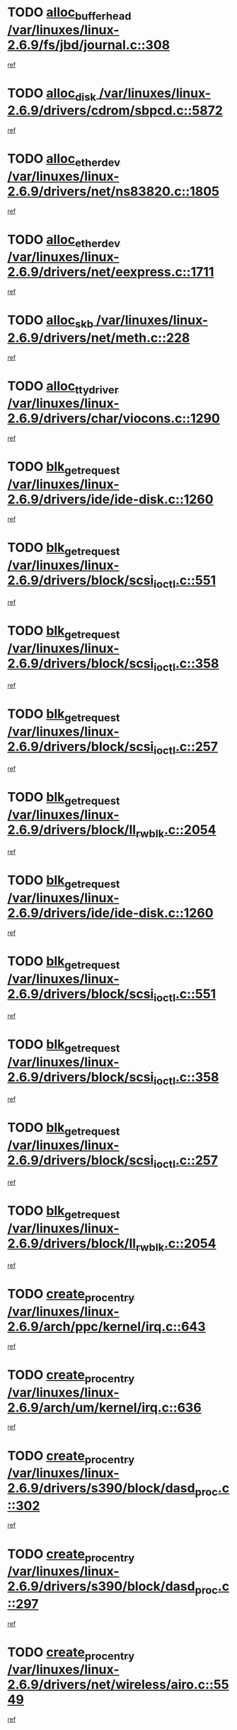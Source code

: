* TODO [[view:/var/linuxes/linux-2.6.9/fs/jbd/journal.c::face=ovl-face1::linb=308::colb=1::cole=7][alloc_buffer_head /var/linuxes/linux-2.6.9/fs/jbd/journal.c::308]]
[[view:/var/linuxes/linux-2.6.9/fs/jbd/journal.c::face=ovl-face2::linb=371::colb=1::cole=7][ref]]
* TODO [[view:/var/linuxes/linux-2.6.9/drivers/cdrom/sbpcd.c::face=ovl-face1::linb=5872::colb=2::cole=6][alloc_disk /var/linuxes/linux-2.6.9/drivers/cdrom/sbpcd.c::5872]]
[[view:/var/linuxes/linux-2.6.9/drivers/cdrom/sbpcd.c::face=ovl-face2::linb=5873::colb=2::cole=6][ref]]
* TODO [[view:/var/linuxes/linux-2.6.9/drivers/net/ns83820.c::face=ovl-face1::linb=1805::colb=1::cole=5][alloc_etherdev /var/linuxes/linux-2.6.9/drivers/net/ns83820.c::1805]]
[[view:/var/linuxes/linux-2.6.9/drivers/net/ns83820.c::face=ovl-face2::linb=1871::colb=28::cole=32][ref]]
* TODO [[view:/var/linuxes/linux-2.6.9/drivers/net/eexpress.c::face=ovl-face1::linb=1711::colb=2::cole=5][alloc_etherdev /var/linuxes/linux-2.6.9/drivers/net/eexpress.c::1711]]
[[view:/var/linuxes/linux-2.6.9/drivers/net/eexpress.c::face=ovl-face2::linb=1712::colb=2::cole=5][ref]]
* TODO [[view:/var/linuxes/linux-2.6.9/drivers/net/meth.c::face=ovl-face1::linb=228::colb=2::cole=18][alloc_skb /var/linuxes/linux-2.6.9/drivers/net/meth.c::228]]
[[view:/var/linuxes/linux-2.6.9/drivers/net/meth.c::face=ovl-face2::linb=232::colb=32::cole=48][ref]]
* TODO [[view:/var/linuxes/linux-2.6.9/drivers/char/viocons.c::face=ovl-face1::linb=1290::colb=1::cole=14][alloc_tty_driver /var/linuxes/linux-2.6.9/drivers/char/viocons.c::1290]]
[[view:/var/linuxes/linux-2.6.9/drivers/char/viocons.c::face=ovl-face2::linb=1291::colb=1::cole=14][ref]]
* TODO [[view:/var/linuxes/linux-2.6.9/drivers/ide/ide-disk.c::face=ovl-face1::linb=1260::colb=1::cole=3][blk_get_request /var/linuxes/linux-2.6.9/drivers/ide/ide-disk.c::1260]]
[[view:/var/linuxes/linux-2.6.9/drivers/ide/ide-disk.c::face=ovl-face2::linb=1262::colb=8::cole=10][ref]]
* TODO [[view:/var/linuxes/linux-2.6.9/drivers/block/scsi_ioctl.c::face=ovl-face1::linb=551::colb=3::cole=5][blk_get_request /var/linuxes/linux-2.6.9/drivers/block/scsi_ioctl.c::551]]
[[view:/var/linuxes/linux-2.6.9/drivers/block/scsi_ioctl.c::face=ovl-face2::linb=552::colb=3::cole=5][ref]]
* TODO [[view:/var/linuxes/linux-2.6.9/drivers/block/scsi_ioctl.c::face=ovl-face1::linb=358::colb=1::cole=3][blk_get_request /var/linuxes/linux-2.6.9/drivers/block/scsi_ioctl.c::358]]
[[view:/var/linuxes/linux-2.6.9/drivers/block/scsi_ioctl.c::face=ovl-face2::linb=366::colb=1::cole=3][ref]]
* TODO [[view:/var/linuxes/linux-2.6.9/drivers/block/scsi_ioctl.c::face=ovl-face1::linb=257::colb=2::cole=4][blk_get_request /var/linuxes/linux-2.6.9/drivers/block/scsi_ioctl.c::257]]
[[view:/var/linuxes/linux-2.6.9/drivers/block/scsi_ioctl.c::face=ovl-face2::linb=262::colb=1::cole=3][ref]]
* TODO [[view:/var/linuxes/linux-2.6.9/drivers/block/ll_rw_blk.c::face=ovl-face1::linb=2054::colb=17::cole=19][blk_get_request /var/linuxes/linux-2.6.9/drivers/block/ll_rw_blk.c::2054]]
[[view:/var/linuxes/linux-2.6.9/drivers/block/ll_rw_blk.c::face=ovl-face2::linb=2057::colb=1::cole=3][ref]]
* TODO [[view:/var/linuxes/linux-2.6.9/drivers/ide/ide-disk.c::face=ovl-face1::linb=1260::colb=1::cole=3][blk_get_request /var/linuxes/linux-2.6.9/drivers/ide/ide-disk.c::1260]]
[[view:/var/linuxes/linux-2.6.9/drivers/ide/ide-disk.c::face=ovl-face2::linb=1262::colb=8::cole=10][ref]]
* TODO [[view:/var/linuxes/linux-2.6.9/drivers/block/scsi_ioctl.c::face=ovl-face1::linb=551::colb=3::cole=5][blk_get_request /var/linuxes/linux-2.6.9/drivers/block/scsi_ioctl.c::551]]
[[view:/var/linuxes/linux-2.6.9/drivers/block/scsi_ioctl.c::face=ovl-face2::linb=552::colb=3::cole=5][ref]]
* TODO [[view:/var/linuxes/linux-2.6.9/drivers/block/scsi_ioctl.c::face=ovl-face1::linb=358::colb=1::cole=3][blk_get_request /var/linuxes/linux-2.6.9/drivers/block/scsi_ioctl.c::358]]
[[view:/var/linuxes/linux-2.6.9/drivers/block/scsi_ioctl.c::face=ovl-face2::linb=366::colb=1::cole=3][ref]]
* TODO [[view:/var/linuxes/linux-2.6.9/drivers/block/scsi_ioctl.c::face=ovl-face1::linb=257::colb=2::cole=4][blk_get_request /var/linuxes/linux-2.6.9/drivers/block/scsi_ioctl.c::257]]
[[view:/var/linuxes/linux-2.6.9/drivers/block/scsi_ioctl.c::face=ovl-face2::linb=262::colb=1::cole=3][ref]]
* TODO [[view:/var/linuxes/linux-2.6.9/drivers/block/ll_rw_blk.c::face=ovl-face1::linb=2054::colb=17::cole=19][blk_get_request /var/linuxes/linux-2.6.9/drivers/block/ll_rw_blk.c::2054]]
[[view:/var/linuxes/linux-2.6.9/drivers/block/ll_rw_blk.c::face=ovl-face2::linb=2057::colb=1::cole=3][ref]]
* TODO [[view:/var/linuxes/linux-2.6.9/arch/ppc/kernel/irq.c::face=ovl-face1::linb=643::colb=1::cole=6][create_proc_entry /var/linuxes/linux-2.6.9/arch/ppc/kernel/irq.c::643]]
[[view:/var/linuxes/linux-2.6.9/arch/ppc/kernel/irq.c::face=ovl-face2::linb=645::colb=1::cole=6][ref]]
* TODO [[view:/var/linuxes/linux-2.6.9/arch/um/kernel/irq.c::face=ovl-face1::linb=636::colb=1::cole=6][create_proc_entry /var/linuxes/linux-2.6.9/arch/um/kernel/irq.c::636]]
[[view:/var/linuxes/linux-2.6.9/arch/um/kernel/irq.c::face=ovl-face2::linb=638::colb=1::cole=6][ref]]
* TODO [[view:/var/linuxes/linux-2.6.9/drivers/s390/block/dasd_proc.c::face=ovl-face1::linb=302::colb=1::cole=22][create_proc_entry /var/linuxes/linux-2.6.9/drivers/s390/block/dasd_proc.c::302]]
[[view:/var/linuxes/linux-2.6.9/drivers/s390/block/dasd_proc.c::face=ovl-face2::linb=305::colb=1::cole=22][ref]]
* TODO [[view:/var/linuxes/linux-2.6.9/drivers/s390/block/dasd_proc.c::face=ovl-face1::linb=297::colb=1::cole=19][create_proc_entry /var/linuxes/linux-2.6.9/drivers/s390/block/dasd_proc.c::297]]
[[view:/var/linuxes/linux-2.6.9/drivers/s390/block/dasd_proc.c::face=ovl-face2::linb=300::colb=1::cole=19][ref]]
* TODO [[view:/var/linuxes/linux-2.6.9/drivers/net/wireless/airo.c::face=ovl-face1::linb=5549::colb=1::cole=11][create_proc_entry /var/linuxes/linux-2.6.9/drivers/net/wireless/airo.c::5549]]
[[view:/var/linuxes/linux-2.6.9/drivers/net/wireless/airo.c::face=ovl-face2::linb=5552::colb=8::cole=18][ref]]
* TODO [[view:/var/linuxes/linux-2.6.9/drivers/net/wireless/airo.c::face=ovl-face1::linb=4446::colb=1::cole=6][create_proc_entry /var/linuxes/linux-2.6.9/drivers/net/wireless/airo.c::4446]]
[[view:/var/linuxes/linux-2.6.9/drivers/net/wireless/airo.c::face=ovl-face2::linb=4449::colb=8::cole=13][ref]]
* TODO [[view:/var/linuxes/linux-2.6.9/drivers/net/wireless/airo.c::face=ovl-face1::linb=4436::colb=1::cole=6][create_proc_entry /var/linuxes/linux-2.6.9/drivers/net/wireless/airo.c::4436]]
[[view:/var/linuxes/linux-2.6.9/drivers/net/wireless/airo.c::face=ovl-face2::linb=4439::colb=1::cole=6][ref]]
* TODO [[view:/var/linuxes/linux-2.6.9/drivers/net/wireless/airo.c::face=ovl-face1::linb=4426::colb=1::cole=6][create_proc_entry /var/linuxes/linux-2.6.9/drivers/net/wireless/airo.c::4426]]
[[view:/var/linuxes/linux-2.6.9/drivers/net/wireless/airo.c::face=ovl-face2::linb=4429::colb=8::cole=13][ref]]
* TODO [[view:/var/linuxes/linux-2.6.9/drivers/net/wireless/airo.c::face=ovl-face1::linb=4416::colb=1::cole=6][create_proc_entry /var/linuxes/linux-2.6.9/drivers/net/wireless/airo.c::4416]]
[[view:/var/linuxes/linux-2.6.9/drivers/net/wireless/airo.c::face=ovl-face2::linb=4419::colb=8::cole=13][ref]]
* TODO [[view:/var/linuxes/linux-2.6.9/drivers/net/wireless/airo.c::face=ovl-face1::linb=4406::colb=1::cole=6][create_proc_entry /var/linuxes/linux-2.6.9/drivers/net/wireless/airo.c::4406]]
[[view:/var/linuxes/linux-2.6.9/drivers/net/wireless/airo.c::face=ovl-face2::linb=4409::colb=8::cole=13][ref]]
* TODO [[view:/var/linuxes/linux-2.6.9/drivers/net/wireless/airo.c::face=ovl-face1::linb=4396::colb=1::cole=6][create_proc_entry /var/linuxes/linux-2.6.9/drivers/net/wireless/airo.c::4396]]
[[view:/var/linuxes/linux-2.6.9/drivers/net/wireless/airo.c::face=ovl-face2::linb=4399::colb=8::cole=13][ref]]
* TODO [[view:/var/linuxes/linux-2.6.9/drivers/net/wireless/airo.c::face=ovl-face1::linb=4386::colb=1::cole=6][create_proc_entry /var/linuxes/linux-2.6.9/drivers/net/wireless/airo.c::4386]]
[[view:/var/linuxes/linux-2.6.9/drivers/net/wireless/airo.c::face=ovl-face2::linb=4389::colb=8::cole=13][ref]]
* TODO [[view:/var/linuxes/linux-2.6.9/drivers/net/wireless/airo.c::face=ovl-face1::linb=4376::colb=1::cole=6][create_proc_entry /var/linuxes/linux-2.6.9/drivers/net/wireless/airo.c::4376]]
[[view:/var/linuxes/linux-2.6.9/drivers/net/wireless/airo.c::face=ovl-face2::linb=4379::colb=8::cole=13][ref]]
* TODO [[view:/var/linuxes/linux-2.6.9/drivers/net/wireless/airo.c::face=ovl-face1::linb=4368::colb=1::cole=18][create_proc_entry /var/linuxes/linux-2.6.9/drivers/net/wireless/airo.c::4368]]
[[view:/var/linuxes/linux-2.6.9/drivers/net/wireless/airo.c::face=ovl-face2::linb=4371::colb=8::cole=25][ref]]
* TODO [[view:/var/linuxes/linux-2.6.9/drivers/block/ll_rw_blk.c::face=ovl-face1::linb=1662::colb=20::cole=23][get_io_context /var/linuxes/linux-2.6.9/drivers/block/ll_rw_blk.c::1662]]
[[view:/var/linuxes/linux-2.6.9/drivers/block/ll_rw_blk.c::face=ovl-face2::linb=1709::colb=2::cole=5][ref]]
* TODO [[view:/var/linuxes/linux-2.6.9/arch/sh64/mm/ioremap.c::face=ovl-face1::linb=157::colb=1::cole=5][get_vm_area /var/linuxes/linux-2.6.9/arch/sh64/mm/ioremap.c::157]]
[[view:/var/linuxes/linux-2.6.9/arch/sh64/mm/ioremap.c::face=ovl-face2::linb=158::colb=50::cole=54][ref]]
* TODO [[view:/var/linuxes/linux-2.6.9/arch/sparc/kernel/sun4c_irq.c::face=ovl-face1::linb=170::colb=1::cole=13][ioremap /var/linuxes/linux-2.6.9/arch/sparc/kernel/sun4c_irq.c::170]]
[[view:/var/linuxes/linux-2.6.9/arch/sparc/kernel/sun4c_irq.c::face=ovl-face2::linb=177::colb=1::cole=13][ref]]
* TODO [[view:/var/linuxes/linux-2.6.9/arch/ppc/platforms/chrp_pci.c::face=ovl-face1::linb=138::colb=1::cole=6][ioremap /var/linuxes/linux-2.6.9/arch/ppc/platforms/chrp_pci.c::138]]
[[view:/var/linuxes/linux-2.6.9/arch/ppc/platforms/chrp_pci.c::face=ovl-face2::linb=141::colb=17::cole=22][ref]]
* TODO [[view:/var/linuxes/linux-2.6.9/arch/ppc/syslib/ppc85xx_setup.c::face=ovl-face1::linb=206::colb=1::cole=4][ioremap /var/linuxes/linux-2.6.9/arch/ppc/syslib/ppc85xx_setup.c::206]]
[[view:/var/linuxes/linux-2.6.9/arch/ppc/syslib/ppc85xx_setup.c::face=ovl-face2::linb=215::colb=1::cole=4][ref]]
* TODO [[view:/var/linuxes/linux-2.6.9/arch/ppc/syslib/ppc85xx_setup.c::face=ovl-face1::linb=146::colb=1::cole=5][ioremap /var/linuxes/linux-2.6.9/arch/ppc/syslib/ppc85xx_setup.c::146]]
[[view:/var/linuxes/linux-2.6.9/arch/ppc/syslib/ppc85xx_setup.c::face=ovl-face2::linb=154::colb=5::cole=9][ref]]
* TODO [[view:/var/linuxes/linux-2.6.9/arch/ppc/syslib/ppc85xx_setup.c::face=ovl-face1::linb=143::colb=1::cole=4][ioremap /var/linuxes/linux-2.6.9/arch/ppc/syslib/ppc85xx_setup.c::143]]
[[view:/var/linuxes/linux-2.6.9/arch/ppc/syslib/ppc85xx_setup.c::face=ovl-face2::linb=164::colb=1::cole=4][ref]]
* TODO [[view:/var/linuxes/linux-2.6.9/drivers/video/platinumfb.c::face=ovl-face1::linb=569::colb=1::cole=17][ioremap /var/linuxes/linux-2.6.9/drivers/video/platinumfb.c::569]]
[[view:/var/linuxes/linux-2.6.9/drivers/video/platinumfb.c::face=ovl-face2::linb=597::colb=8::cole=24][ref]]
* TODO [[view:/var/linuxes/linux-2.6.9/drivers/video/platinumfb.c::face=ovl-face1::linb=563::colb=3::cole=23][ioremap /var/linuxes/linux-2.6.9/drivers/video/platinumfb.c::563]]
[[view:/var/linuxes/linux-2.6.9/drivers/video/platinumfb.c::face=ovl-face2::linb=572::colb=11::cole=31][ref]]
* TODO [[view:/var/linuxes/linux-2.6.9/drivers/mtd/maps/wr_sbc82xx_flash.c::face=ovl-face1::linb=87::colb=1::cole=3][ioremap /var/linuxes/linux-2.6.9/drivers/mtd/maps/wr_sbc82xx_flash.c::87]]
[[view:/var/linuxes/linux-2.6.9/drivers/mtd/maps/wr_sbc82xx_flash.c::face=ovl-face2::linb=93::colb=6::cole=8][ref]]
* TODO [[view:/var/linuxes/linux-2.6.9/drivers/serial/sunsab.c::face=ovl-face1::linb=1017::colb=2::cole=10][ioremap /var/linuxes/linux-2.6.9/drivers/serial/sunsab.c::1017]]
[[view:/var/linuxes/linux-2.6.9/drivers/serial/sunsab.c::face=ovl-face2::linb=1023::colb=35::cole=43][ref]]
* TODO [[view:/var/linuxes/linux-2.6.9/arch/sparc/kernel/sun4c_irq.c::face=ovl-face1::linb=170::colb=1::cole=13][ioremap /var/linuxes/linux-2.6.9/arch/sparc/kernel/sun4c_irq.c::170]]
[[view:/var/linuxes/linux-2.6.9/arch/sparc/kernel/sun4c_irq.c::face=ovl-face2::linb=177::colb=1::cole=13][ref]]
* TODO [[view:/var/linuxes/linux-2.6.9/arch/ppc/platforms/chrp_pci.c::face=ovl-face1::linb=138::colb=1::cole=6][ioremap /var/linuxes/linux-2.6.9/arch/ppc/platforms/chrp_pci.c::138]]
[[view:/var/linuxes/linux-2.6.9/arch/ppc/platforms/chrp_pci.c::face=ovl-face2::linb=141::colb=17::cole=22][ref]]
* TODO [[view:/var/linuxes/linux-2.6.9/arch/ppc/syslib/ppc85xx_setup.c::face=ovl-face1::linb=206::colb=1::cole=4][ioremap /var/linuxes/linux-2.6.9/arch/ppc/syslib/ppc85xx_setup.c::206]]
[[view:/var/linuxes/linux-2.6.9/arch/ppc/syslib/ppc85xx_setup.c::face=ovl-face2::linb=215::colb=1::cole=4][ref]]
* TODO [[view:/var/linuxes/linux-2.6.9/arch/ppc/syslib/ppc85xx_setup.c::face=ovl-face1::linb=146::colb=1::cole=5][ioremap /var/linuxes/linux-2.6.9/arch/ppc/syslib/ppc85xx_setup.c::146]]
[[view:/var/linuxes/linux-2.6.9/arch/ppc/syslib/ppc85xx_setup.c::face=ovl-face2::linb=154::colb=5::cole=9][ref]]
* TODO [[view:/var/linuxes/linux-2.6.9/arch/ppc/syslib/ppc85xx_setup.c::face=ovl-face1::linb=143::colb=1::cole=4][ioremap /var/linuxes/linux-2.6.9/arch/ppc/syslib/ppc85xx_setup.c::143]]
[[view:/var/linuxes/linux-2.6.9/arch/ppc/syslib/ppc85xx_setup.c::face=ovl-face2::linb=164::colb=1::cole=4][ref]]
* TODO [[view:/var/linuxes/linux-2.6.9/drivers/video/platinumfb.c::face=ovl-face1::linb=569::colb=1::cole=17][ioremap /var/linuxes/linux-2.6.9/drivers/video/platinumfb.c::569]]
[[view:/var/linuxes/linux-2.6.9/drivers/video/platinumfb.c::face=ovl-face2::linb=597::colb=8::cole=24][ref]]
* TODO [[view:/var/linuxes/linux-2.6.9/drivers/video/platinumfb.c::face=ovl-face1::linb=563::colb=3::cole=23][ioremap /var/linuxes/linux-2.6.9/drivers/video/platinumfb.c::563]]
[[view:/var/linuxes/linux-2.6.9/drivers/video/platinumfb.c::face=ovl-face2::linb=572::colb=11::cole=31][ref]]
* TODO [[view:/var/linuxes/linux-2.6.9/drivers/mtd/maps/wr_sbc82xx_flash.c::face=ovl-face1::linb=87::colb=1::cole=3][ioremap /var/linuxes/linux-2.6.9/drivers/mtd/maps/wr_sbc82xx_flash.c::87]]
[[view:/var/linuxes/linux-2.6.9/drivers/mtd/maps/wr_sbc82xx_flash.c::face=ovl-face2::linb=93::colb=6::cole=8][ref]]
* TODO [[view:/var/linuxes/linux-2.6.9/drivers/serial/sunsab.c::face=ovl-face1::linb=1017::colb=2::cole=10][ioremap /var/linuxes/linux-2.6.9/drivers/serial/sunsab.c::1017]]
[[view:/var/linuxes/linux-2.6.9/drivers/serial/sunsab.c::face=ovl-face2::linb=1023::colb=35::cole=43][ref]]
* TODO [[view:/var/linuxes/linux-2.6.9/arch/sparc/kernel/sun4c_irq.c::face=ovl-face1::linb=170::colb=1::cole=13][ioremap /var/linuxes/linux-2.6.9/arch/sparc/kernel/sun4c_irq.c::170]]
[[view:/var/linuxes/linux-2.6.9/arch/sparc/kernel/sun4c_irq.c::face=ovl-face2::linb=177::colb=1::cole=13][ref]]
* TODO [[view:/var/linuxes/linux-2.6.9/arch/ppc/platforms/chrp_pci.c::face=ovl-face1::linb=138::colb=1::cole=6][ioremap /var/linuxes/linux-2.6.9/arch/ppc/platforms/chrp_pci.c::138]]
[[view:/var/linuxes/linux-2.6.9/arch/ppc/platforms/chrp_pci.c::face=ovl-face2::linb=141::colb=17::cole=22][ref]]
* TODO [[view:/var/linuxes/linux-2.6.9/arch/ppc/syslib/ppc85xx_setup.c::face=ovl-face1::linb=206::colb=1::cole=4][ioremap /var/linuxes/linux-2.6.9/arch/ppc/syslib/ppc85xx_setup.c::206]]
[[view:/var/linuxes/linux-2.6.9/arch/ppc/syslib/ppc85xx_setup.c::face=ovl-face2::linb=215::colb=1::cole=4][ref]]
* TODO [[view:/var/linuxes/linux-2.6.9/arch/ppc/syslib/ppc85xx_setup.c::face=ovl-face1::linb=146::colb=1::cole=5][ioremap /var/linuxes/linux-2.6.9/arch/ppc/syslib/ppc85xx_setup.c::146]]
[[view:/var/linuxes/linux-2.6.9/arch/ppc/syslib/ppc85xx_setup.c::face=ovl-face2::linb=154::colb=5::cole=9][ref]]
* TODO [[view:/var/linuxes/linux-2.6.9/arch/ppc/syslib/ppc85xx_setup.c::face=ovl-face1::linb=143::colb=1::cole=4][ioremap /var/linuxes/linux-2.6.9/arch/ppc/syslib/ppc85xx_setup.c::143]]
[[view:/var/linuxes/linux-2.6.9/arch/ppc/syslib/ppc85xx_setup.c::face=ovl-face2::linb=164::colb=1::cole=4][ref]]
* TODO [[view:/var/linuxes/linux-2.6.9/drivers/video/platinumfb.c::face=ovl-face1::linb=569::colb=1::cole=17][ioremap /var/linuxes/linux-2.6.9/drivers/video/platinumfb.c::569]]
[[view:/var/linuxes/linux-2.6.9/drivers/video/platinumfb.c::face=ovl-face2::linb=597::colb=8::cole=24][ref]]
* TODO [[view:/var/linuxes/linux-2.6.9/drivers/video/platinumfb.c::face=ovl-face1::linb=563::colb=3::cole=23][ioremap /var/linuxes/linux-2.6.9/drivers/video/platinumfb.c::563]]
[[view:/var/linuxes/linux-2.6.9/drivers/video/platinumfb.c::face=ovl-face2::linb=572::colb=11::cole=31][ref]]
* TODO [[view:/var/linuxes/linux-2.6.9/drivers/mtd/maps/wr_sbc82xx_flash.c::face=ovl-face1::linb=87::colb=1::cole=3][ioremap /var/linuxes/linux-2.6.9/drivers/mtd/maps/wr_sbc82xx_flash.c::87]]
[[view:/var/linuxes/linux-2.6.9/drivers/mtd/maps/wr_sbc82xx_flash.c::face=ovl-face2::linb=93::colb=6::cole=8][ref]]
* TODO [[view:/var/linuxes/linux-2.6.9/drivers/serial/sunsab.c::face=ovl-face1::linb=1017::colb=2::cole=10][ioremap /var/linuxes/linux-2.6.9/drivers/serial/sunsab.c::1017]]
[[view:/var/linuxes/linux-2.6.9/drivers/serial/sunsab.c::face=ovl-face2::linb=1023::colb=35::cole=43][ref]]
* TODO [[view:/var/linuxes/linux-2.6.9/arch/sparc/kernel/sun4c_irq.c::face=ovl-face1::linb=170::colb=1::cole=13][ioremap /var/linuxes/linux-2.6.9/arch/sparc/kernel/sun4c_irq.c::170]]
[[view:/var/linuxes/linux-2.6.9/arch/sparc/kernel/sun4c_irq.c::face=ovl-face2::linb=177::colb=1::cole=13][ref]]
* TODO [[view:/var/linuxes/linux-2.6.9/arch/ppc/platforms/chrp_pci.c::face=ovl-face1::linb=138::colb=1::cole=6][ioremap /var/linuxes/linux-2.6.9/arch/ppc/platforms/chrp_pci.c::138]]
[[view:/var/linuxes/linux-2.6.9/arch/ppc/platforms/chrp_pci.c::face=ovl-face2::linb=141::colb=17::cole=22][ref]]
* TODO [[view:/var/linuxes/linux-2.6.9/arch/ppc/syslib/ppc85xx_setup.c::face=ovl-face1::linb=206::colb=1::cole=4][ioremap /var/linuxes/linux-2.6.9/arch/ppc/syslib/ppc85xx_setup.c::206]]
[[view:/var/linuxes/linux-2.6.9/arch/ppc/syslib/ppc85xx_setup.c::face=ovl-face2::linb=215::colb=1::cole=4][ref]]
* TODO [[view:/var/linuxes/linux-2.6.9/arch/ppc/syslib/ppc85xx_setup.c::face=ovl-face1::linb=146::colb=1::cole=5][ioremap /var/linuxes/linux-2.6.9/arch/ppc/syslib/ppc85xx_setup.c::146]]
[[view:/var/linuxes/linux-2.6.9/arch/ppc/syslib/ppc85xx_setup.c::face=ovl-face2::linb=154::colb=5::cole=9][ref]]
* TODO [[view:/var/linuxes/linux-2.6.9/arch/ppc/syslib/ppc85xx_setup.c::face=ovl-face1::linb=143::colb=1::cole=4][ioremap /var/linuxes/linux-2.6.9/arch/ppc/syslib/ppc85xx_setup.c::143]]
[[view:/var/linuxes/linux-2.6.9/arch/ppc/syslib/ppc85xx_setup.c::face=ovl-face2::linb=164::colb=1::cole=4][ref]]
* TODO [[view:/var/linuxes/linux-2.6.9/drivers/video/platinumfb.c::face=ovl-face1::linb=569::colb=1::cole=17][ioremap /var/linuxes/linux-2.6.9/drivers/video/platinumfb.c::569]]
[[view:/var/linuxes/linux-2.6.9/drivers/video/platinumfb.c::face=ovl-face2::linb=597::colb=8::cole=24][ref]]
* TODO [[view:/var/linuxes/linux-2.6.9/drivers/video/platinumfb.c::face=ovl-face1::linb=563::colb=3::cole=23][ioremap /var/linuxes/linux-2.6.9/drivers/video/platinumfb.c::563]]
[[view:/var/linuxes/linux-2.6.9/drivers/video/platinumfb.c::face=ovl-face2::linb=572::colb=11::cole=31][ref]]
* TODO [[view:/var/linuxes/linux-2.6.9/drivers/mtd/maps/wr_sbc82xx_flash.c::face=ovl-face1::linb=87::colb=1::cole=3][ioremap /var/linuxes/linux-2.6.9/drivers/mtd/maps/wr_sbc82xx_flash.c::87]]
[[view:/var/linuxes/linux-2.6.9/drivers/mtd/maps/wr_sbc82xx_flash.c::face=ovl-face2::linb=93::colb=6::cole=8][ref]]
* TODO [[view:/var/linuxes/linux-2.6.9/drivers/serial/sunsab.c::face=ovl-face1::linb=1017::colb=2::cole=10][ioremap /var/linuxes/linux-2.6.9/drivers/serial/sunsab.c::1017]]
[[view:/var/linuxes/linux-2.6.9/drivers/serial/sunsab.c::face=ovl-face2::linb=1023::colb=35::cole=43][ref]]
* TODO [[view:/var/linuxes/linux-2.6.9/fs/xfs/xfs_itable.c::face=ovl-face1::linb=709::colb=1::cole=7][kmem_alloc /var/linuxes/linux-2.6.9/fs/xfs/xfs_itable.c::709]]
[[view:/var/linuxes/linux-2.6.9/fs/xfs/xfs_itable.c::face=ovl-face2::linb=758::colb=2::cole=8][ref]]
* TODO [[view:/var/linuxes/linux-2.6.9/fs/xfs/xfs_itable.c::face=ovl-face1::linb=99::colb=1::cole=4][kmem_alloc /var/linuxes/linux-2.6.9/fs/xfs/xfs_itable.c::99]]
[[view:/var/linuxes/linux-2.6.9/fs/xfs/xfs_itable.c::face=ovl-face2::linb=125::colb=2::cole=5][ref]]
* TODO [[view:/var/linuxes/linux-2.6.9/fs/xfs/xfs_itable.c::face=ovl-face1::linb=99::colb=1::cole=4][kmem_alloc /var/linuxes/linux-2.6.9/fs/xfs/xfs_itable.c::99]]
[[view:/var/linuxes/linux-2.6.9/fs/xfs/xfs_itable.c::face=ovl-face2::linb=147::colb=3::cole=6][ref]]
* TODO [[view:/var/linuxes/linux-2.6.9/fs/xfs/xfs_itable.c::face=ovl-face1::linb=99::colb=1::cole=4][kmem_alloc /var/linuxes/linux-2.6.9/fs/xfs/xfs_itable.c::99]]
[[view:/var/linuxes/linux-2.6.9/fs/xfs/xfs_itable.c::face=ovl-face2::linb=151::colb=3::cole=6][ref]]
* TODO [[view:/var/linuxes/linux-2.6.9/fs/xfs/quota/xfs_qm.c::face=ovl-face1::linb=1614::colb=1::cole=4][kmem_alloc /var/linuxes/linux-2.6.9/fs/xfs/quota/xfs_qm.c::1614]]
[[view:/var/linuxes/linux-2.6.9/fs/xfs/quota/xfs_qm.c::face=ovl-face2::linb=1641::colb=13::cole=16][ref]]
* TODO [[view:/var/linuxes/linux-2.6.9/fs/xfs/xfs_da_btree.c::face=ovl-face1::linb=2442::colb=2::cole=7][kmem_alloc /var/linuxes/linux-2.6.9/fs/xfs/xfs_da_btree.c::2442]]
[[view:/var/linuxes/linux-2.6.9/fs/xfs/xfs_da_btree.c::face=ovl-face2::linb=2443::colb=1::cole=6][ref]]
* TODO [[view:/var/linuxes/linux-2.6.9/fs/xfs/xfs_da_btree.c::face=ovl-face1::linb=2140::colb=3::cole=7][kmem_alloc /var/linuxes/linux-2.6.9/fs/xfs/xfs_da_btree.c::2140]]
[[view:/var/linuxes/linux-2.6.9/fs/xfs/xfs_da_btree.c::face=ovl-face2::linb=2169::colb=17::cole=21][ref]]
[[view:/var/linuxes/linux-2.6.9/fs/xfs/xfs_da_btree.c::face=ovl-face2::linb=2170::colb=17::cole=21][ref]]
[[view:/var/linuxes/linux-2.6.9/fs/xfs/xfs_da_btree.c::face=ovl-face2::linb=2171::colb=17::cole=21][ref]]
[[view:/var/linuxes/linux-2.6.9/fs/xfs/xfs_da_btree.c::face=ovl-face2::linb=2172::colb=6::cole=10][ref]]
* TODO [[view:/var/linuxes/linux-2.6.9/fs/xfs/xfs_da_btree.c::face=ovl-face1::linb=2140::colb=3::cole=7][kmem_alloc /var/linuxes/linux-2.6.9/fs/xfs/xfs_da_btree.c::2140]]
[[view:/var/linuxes/linux-2.6.9/fs/xfs/xfs_da_btree.c::face=ovl-face2::linb=2191::colb=35::cole=39][ref]]
* TODO [[view:/var/linuxes/linux-2.6.9/fs/xfs/xfs_da_btree.c::face=ovl-face1::linb=1727::colb=2::cole=6][kmem_alloc /var/linuxes/linux-2.6.9/fs/xfs/xfs_da_btree.c::1727]]
[[view:/var/linuxes/linux-2.6.9/fs/xfs/xfs_da_btree.c::face=ovl-face2::linb=1742::colb=7::cole=11][ref]]
[[view:/var/linuxes/linux-2.6.9/fs/xfs/xfs_da_btree.c::face=ovl-face2::linb=1743::colb=7::cole=11][ref]]
* TODO [[view:/var/linuxes/linux-2.6.9/fs/xfs/xfs_da_btree.c::face=ovl-face1::linb=1727::colb=2::cole=6][kmem_alloc /var/linuxes/linux-2.6.9/fs/xfs/xfs_da_btree.c::1727]]
[[view:/var/linuxes/linux-2.6.9/fs/xfs/xfs_da_btree.c::face=ovl-face2::linb=1753::colb=9::cole=13][ref]]
* TODO [[view:/var/linuxes/linux-2.6.9/fs/xfs/xfs_da_btree.c::face=ovl-face1::linb=1727::colb=2::cole=6][kmem_alloc /var/linuxes/linux-2.6.9/fs/xfs/xfs_da_btree.c::1727]]
[[view:/var/linuxes/linux-2.6.9/fs/xfs/xfs_da_btree.c::face=ovl-face2::linb=1754::colb=21::cole=25][ref]]
[[view:/var/linuxes/linux-2.6.9/fs/xfs/xfs_da_btree.c::face=ovl-face2::linb=1755::colb=5::cole=9][ref]]
[[view:/var/linuxes/linux-2.6.9/fs/xfs/xfs_da_btree.c::face=ovl-face2::linb=1755::colb=34::cole=38][ref]]
* TODO [[view:/var/linuxes/linux-2.6.9/fs/xfs/xfs_dir2_leaf.c::face=ovl-face1::linb=831::colb=1::cole=4][kmem_alloc /var/linuxes/linux-2.6.9/fs/xfs/xfs_dir2_leaf.c::831]]
[[view:/var/linuxes/linux-2.6.9/fs/xfs/xfs_dir2_leaf.c::face=ovl-face2::linb=868::colb=18::cole=21][ref]]
* TODO [[view:/var/linuxes/linux-2.6.9/fs/xfs/xfs_dir2_leaf.c::face=ovl-face1::linb=831::colb=1::cole=4][kmem_alloc /var/linuxes/linux-2.6.9/fs/xfs/xfs_dir2_leaf.c::831]]
[[view:/var/linuxes/linux-2.6.9/fs/xfs/xfs_dir2_leaf.c::face=ovl-face2::linb=923::colb=5::cole=8][ref]]
[[view:/var/linuxes/linux-2.6.9/fs/xfs/xfs_dir2_leaf.c::face=ovl-face2::linb=924::colb=5::cole=8][ref]]
* TODO [[view:/var/linuxes/linux-2.6.9/fs/xfs/xfs_dir2_leaf.c::face=ovl-face1::linb=831::colb=1::cole=4][kmem_alloc /var/linuxes/linux-2.6.9/fs/xfs/xfs_dir2_leaf.c::831]]
[[view:/var/linuxes/linux-2.6.9/fs/xfs/xfs_dir2_leaf.c::face=ovl-face2::linb=934::colb=9::cole=12][ref]]
* TODO [[view:/var/linuxes/linux-2.6.9/fs/xfs/xfs_dir2_leaf.c::face=ovl-face1::linb=831::colb=1::cole=4][kmem_alloc /var/linuxes/linux-2.6.9/fs/xfs/xfs_dir2_leaf.c::831]]
[[view:/var/linuxes/linux-2.6.9/fs/xfs/xfs_dir2_leaf.c::face=ovl-face2::linb=962::colb=33::cole=36][ref]]
* TODO [[view:/var/linuxes/linux-2.6.9/fs/xfs/xfs_dir2.c::face=ovl-face1::linb=594::colb=2::cole=6][kmem_alloc /var/linuxes/linux-2.6.9/fs/xfs/xfs_dir2.c::594]]
[[view:/var/linuxes/linux-2.6.9/fs/xfs/xfs_dir2.c::face=ovl-face2::linb=619::colb=7::cole=11][ref]]
[[view:/var/linuxes/linux-2.6.9/fs/xfs/xfs_dir2.c::face=ovl-face2::linb=620::colb=7::cole=11][ref]]
* TODO [[view:/var/linuxes/linux-2.6.9/fs/xfs/xfs_dir2.c::face=ovl-face1::linb=594::colb=2::cole=6][kmem_alloc /var/linuxes/linux-2.6.9/fs/xfs/xfs_dir2.c::594]]
[[view:/var/linuxes/linux-2.6.9/fs/xfs/xfs_dir2.c::face=ovl-face2::linb=634::colb=9::cole=13][ref]]
* TODO [[view:/var/linuxes/linux-2.6.9/fs/xfs/xfs_dir2.c::face=ovl-face1::linb=594::colb=2::cole=6][kmem_alloc /var/linuxes/linux-2.6.9/fs/xfs/xfs_dir2.c::594]]
[[view:/var/linuxes/linux-2.6.9/fs/xfs/xfs_dir2.c::face=ovl-face2::linb=638::colb=21::cole=25][ref]]
[[view:/var/linuxes/linux-2.6.9/fs/xfs/xfs_dir2.c::face=ovl-face2::linb=639::colb=5::cole=9][ref]]
[[view:/var/linuxes/linux-2.6.9/fs/xfs/xfs_dir2.c::face=ovl-face2::linb=639::colb=34::cole=38][ref]]
* TODO [[view:/var/linuxes/linux-2.6.9/fs/xfs/linux-2.6/xfs_super.c::face=ovl-face1::linb=386::colb=1::cole=5][kmem_alloc /var/linuxes/linux-2.6.9/fs/xfs/linux-2.6/xfs_super.c::386]]
[[view:/var/linuxes/linux-2.6.9/fs/xfs/linux-2.6/xfs_super.c::face=ovl-face2::linb=387::colb=17::cole=21][ref]]
* TODO [[view:/var/linuxes/linux-2.6.9/fs/xfs/xfs_dir_leaf.c::face=ovl-face1::linb=451::colb=7::cole=11][kmem_alloc /var/linuxes/linux-2.6.9/fs/xfs/xfs_dir_leaf.c::451]]
[[view:/var/linuxes/linux-2.6.9/fs/xfs/xfs_dir_leaf.c::face=ovl-face2::linb=517::colb=13::cole=17][ref]]
* TODO [[view:/var/linuxes/linux-2.6.9/fs/xfs/xfs_bmap.c::face=ovl-face1::linb=5629::colb=1::cole=4][kmem_alloc /var/linuxes/linux-2.6.9/fs/xfs/xfs_bmap.c::5629]]
[[view:/var/linuxes/linux-2.6.9/fs/xfs/xfs_bmap.c::face=ovl-face2::linb=5651::colb=13::cole=16][ref]]
* TODO [[view:/var/linuxes/linux-2.6.9/fs/xfs/xfs_rtalloc.c::face=ovl-face1::linb=2013::colb=2::cole=5][kmem_alloc /var/linuxes/linux-2.6.9/fs/xfs/xfs_rtalloc.c::2013]]
[[view:/var/linuxes/linux-2.6.9/fs/xfs/xfs_rtalloc.c::face=ovl-face2::linb=2015::colb=10::cole=13][ref]]
* TODO [[view:/var/linuxes/linux-2.6.9/fs/xfs/xfs_dir2_sf.c::face=ovl-face1::linb=203::colb=1::cole=6][kmem_alloc /var/linuxes/linux-2.6.9/fs/xfs/xfs_dir2_sf.c::203]]
[[view:/var/linuxes/linux-2.6.9/fs/xfs/xfs_dir2_sf.c::face=ovl-face2::linb=232::colb=15::cole=20][ref]]
* TODO [[view:/var/linuxes/linux-2.6.9/fs/xfs/xfs_itable.c::face=ovl-face1::linb=709::colb=1::cole=7][kmem_alloc /var/linuxes/linux-2.6.9/fs/xfs/xfs_itable.c::709]]
[[view:/var/linuxes/linux-2.6.9/fs/xfs/xfs_itable.c::face=ovl-face2::linb=758::colb=2::cole=8][ref]]
* TODO [[view:/var/linuxes/linux-2.6.9/fs/xfs/xfs_itable.c::face=ovl-face1::linb=99::colb=1::cole=4][kmem_alloc /var/linuxes/linux-2.6.9/fs/xfs/xfs_itable.c::99]]
[[view:/var/linuxes/linux-2.6.9/fs/xfs/xfs_itable.c::face=ovl-face2::linb=125::colb=2::cole=5][ref]]
* TODO [[view:/var/linuxes/linux-2.6.9/fs/xfs/xfs_itable.c::face=ovl-face1::linb=99::colb=1::cole=4][kmem_alloc /var/linuxes/linux-2.6.9/fs/xfs/xfs_itable.c::99]]
[[view:/var/linuxes/linux-2.6.9/fs/xfs/xfs_itable.c::face=ovl-face2::linb=147::colb=3::cole=6][ref]]
* TODO [[view:/var/linuxes/linux-2.6.9/fs/xfs/xfs_itable.c::face=ovl-face1::linb=99::colb=1::cole=4][kmem_alloc /var/linuxes/linux-2.6.9/fs/xfs/xfs_itable.c::99]]
[[view:/var/linuxes/linux-2.6.9/fs/xfs/xfs_itable.c::face=ovl-face2::linb=151::colb=3::cole=6][ref]]
* TODO [[view:/var/linuxes/linux-2.6.9/fs/xfs/quota/xfs_qm.c::face=ovl-face1::linb=1614::colb=1::cole=4][kmem_alloc /var/linuxes/linux-2.6.9/fs/xfs/quota/xfs_qm.c::1614]]
[[view:/var/linuxes/linux-2.6.9/fs/xfs/quota/xfs_qm.c::face=ovl-face2::linb=1641::colb=13::cole=16][ref]]
* TODO [[view:/var/linuxes/linux-2.6.9/fs/xfs/xfs_da_btree.c::face=ovl-face1::linb=2442::colb=2::cole=7][kmem_alloc /var/linuxes/linux-2.6.9/fs/xfs/xfs_da_btree.c::2442]]
[[view:/var/linuxes/linux-2.6.9/fs/xfs/xfs_da_btree.c::face=ovl-face2::linb=2443::colb=1::cole=6][ref]]
* TODO [[view:/var/linuxes/linux-2.6.9/fs/xfs/xfs_da_btree.c::face=ovl-face1::linb=2140::colb=3::cole=7][kmem_alloc /var/linuxes/linux-2.6.9/fs/xfs/xfs_da_btree.c::2140]]
[[view:/var/linuxes/linux-2.6.9/fs/xfs/xfs_da_btree.c::face=ovl-face2::linb=2169::colb=17::cole=21][ref]]
[[view:/var/linuxes/linux-2.6.9/fs/xfs/xfs_da_btree.c::face=ovl-face2::linb=2170::colb=17::cole=21][ref]]
[[view:/var/linuxes/linux-2.6.9/fs/xfs/xfs_da_btree.c::face=ovl-face2::linb=2171::colb=17::cole=21][ref]]
[[view:/var/linuxes/linux-2.6.9/fs/xfs/xfs_da_btree.c::face=ovl-face2::linb=2172::colb=6::cole=10][ref]]
* TODO [[view:/var/linuxes/linux-2.6.9/fs/xfs/xfs_da_btree.c::face=ovl-face1::linb=2140::colb=3::cole=7][kmem_alloc /var/linuxes/linux-2.6.9/fs/xfs/xfs_da_btree.c::2140]]
[[view:/var/linuxes/linux-2.6.9/fs/xfs/xfs_da_btree.c::face=ovl-face2::linb=2191::colb=35::cole=39][ref]]
* TODO [[view:/var/linuxes/linux-2.6.9/fs/xfs/xfs_da_btree.c::face=ovl-face1::linb=1727::colb=2::cole=6][kmem_alloc /var/linuxes/linux-2.6.9/fs/xfs/xfs_da_btree.c::1727]]
[[view:/var/linuxes/linux-2.6.9/fs/xfs/xfs_da_btree.c::face=ovl-face2::linb=1742::colb=7::cole=11][ref]]
[[view:/var/linuxes/linux-2.6.9/fs/xfs/xfs_da_btree.c::face=ovl-face2::linb=1743::colb=7::cole=11][ref]]
* TODO [[view:/var/linuxes/linux-2.6.9/fs/xfs/xfs_da_btree.c::face=ovl-face1::linb=1727::colb=2::cole=6][kmem_alloc /var/linuxes/linux-2.6.9/fs/xfs/xfs_da_btree.c::1727]]
[[view:/var/linuxes/linux-2.6.9/fs/xfs/xfs_da_btree.c::face=ovl-face2::linb=1753::colb=9::cole=13][ref]]
* TODO [[view:/var/linuxes/linux-2.6.9/fs/xfs/xfs_da_btree.c::face=ovl-face1::linb=1727::colb=2::cole=6][kmem_alloc /var/linuxes/linux-2.6.9/fs/xfs/xfs_da_btree.c::1727]]
[[view:/var/linuxes/linux-2.6.9/fs/xfs/xfs_da_btree.c::face=ovl-face2::linb=1754::colb=21::cole=25][ref]]
[[view:/var/linuxes/linux-2.6.9/fs/xfs/xfs_da_btree.c::face=ovl-face2::linb=1755::colb=5::cole=9][ref]]
[[view:/var/linuxes/linux-2.6.9/fs/xfs/xfs_da_btree.c::face=ovl-face2::linb=1755::colb=34::cole=38][ref]]
* TODO [[view:/var/linuxes/linux-2.6.9/fs/xfs/xfs_dir2_leaf.c::face=ovl-face1::linb=831::colb=1::cole=4][kmem_alloc /var/linuxes/linux-2.6.9/fs/xfs/xfs_dir2_leaf.c::831]]
[[view:/var/linuxes/linux-2.6.9/fs/xfs/xfs_dir2_leaf.c::face=ovl-face2::linb=868::colb=18::cole=21][ref]]
* TODO [[view:/var/linuxes/linux-2.6.9/fs/xfs/xfs_dir2_leaf.c::face=ovl-face1::linb=831::colb=1::cole=4][kmem_alloc /var/linuxes/linux-2.6.9/fs/xfs/xfs_dir2_leaf.c::831]]
[[view:/var/linuxes/linux-2.6.9/fs/xfs/xfs_dir2_leaf.c::face=ovl-face2::linb=923::colb=5::cole=8][ref]]
[[view:/var/linuxes/linux-2.6.9/fs/xfs/xfs_dir2_leaf.c::face=ovl-face2::linb=924::colb=5::cole=8][ref]]
* TODO [[view:/var/linuxes/linux-2.6.9/fs/xfs/xfs_dir2_leaf.c::face=ovl-face1::linb=831::colb=1::cole=4][kmem_alloc /var/linuxes/linux-2.6.9/fs/xfs/xfs_dir2_leaf.c::831]]
[[view:/var/linuxes/linux-2.6.9/fs/xfs/xfs_dir2_leaf.c::face=ovl-face2::linb=934::colb=9::cole=12][ref]]
* TODO [[view:/var/linuxes/linux-2.6.9/fs/xfs/xfs_dir2_leaf.c::face=ovl-face1::linb=831::colb=1::cole=4][kmem_alloc /var/linuxes/linux-2.6.9/fs/xfs/xfs_dir2_leaf.c::831]]
[[view:/var/linuxes/linux-2.6.9/fs/xfs/xfs_dir2_leaf.c::face=ovl-face2::linb=962::colb=33::cole=36][ref]]
* TODO [[view:/var/linuxes/linux-2.6.9/fs/xfs/xfs_dir2.c::face=ovl-face1::linb=594::colb=2::cole=6][kmem_alloc /var/linuxes/linux-2.6.9/fs/xfs/xfs_dir2.c::594]]
[[view:/var/linuxes/linux-2.6.9/fs/xfs/xfs_dir2.c::face=ovl-face2::linb=619::colb=7::cole=11][ref]]
[[view:/var/linuxes/linux-2.6.9/fs/xfs/xfs_dir2.c::face=ovl-face2::linb=620::colb=7::cole=11][ref]]
* TODO [[view:/var/linuxes/linux-2.6.9/fs/xfs/xfs_dir2.c::face=ovl-face1::linb=594::colb=2::cole=6][kmem_alloc /var/linuxes/linux-2.6.9/fs/xfs/xfs_dir2.c::594]]
[[view:/var/linuxes/linux-2.6.9/fs/xfs/xfs_dir2.c::face=ovl-face2::linb=634::colb=9::cole=13][ref]]
* TODO [[view:/var/linuxes/linux-2.6.9/fs/xfs/xfs_dir2.c::face=ovl-face1::linb=594::colb=2::cole=6][kmem_alloc /var/linuxes/linux-2.6.9/fs/xfs/xfs_dir2.c::594]]
[[view:/var/linuxes/linux-2.6.9/fs/xfs/xfs_dir2.c::face=ovl-face2::linb=638::colb=21::cole=25][ref]]
[[view:/var/linuxes/linux-2.6.9/fs/xfs/xfs_dir2.c::face=ovl-face2::linb=639::colb=5::cole=9][ref]]
[[view:/var/linuxes/linux-2.6.9/fs/xfs/xfs_dir2.c::face=ovl-face2::linb=639::colb=34::cole=38][ref]]
* TODO [[view:/var/linuxes/linux-2.6.9/fs/xfs/linux-2.6/xfs_super.c::face=ovl-face1::linb=386::colb=1::cole=5][kmem_alloc /var/linuxes/linux-2.6.9/fs/xfs/linux-2.6/xfs_super.c::386]]
[[view:/var/linuxes/linux-2.6.9/fs/xfs/linux-2.6/xfs_super.c::face=ovl-face2::linb=387::colb=17::cole=21][ref]]
* TODO [[view:/var/linuxes/linux-2.6.9/fs/xfs/xfs_dir_leaf.c::face=ovl-face1::linb=451::colb=7::cole=11][kmem_alloc /var/linuxes/linux-2.6.9/fs/xfs/xfs_dir_leaf.c::451]]
[[view:/var/linuxes/linux-2.6.9/fs/xfs/xfs_dir_leaf.c::face=ovl-face2::linb=517::colb=13::cole=17][ref]]
* TODO [[view:/var/linuxes/linux-2.6.9/fs/xfs/xfs_bmap.c::face=ovl-face1::linb=5629::colb=1::cole=4][kmem_alloc /var/linuxes/linux-2.6.9/fs/xfs/xfs_bmap.c::5629]]
[[view:/var/linuxes/linux-2.6.9/fs/xfs/xfs_bmap.c::face=ovl-face2::linb=5651::colb=13::cole=16][ref]]
* TODO [[view:/var/linuxes/linux-2.6.9/fs/xfs/xfs_rtalloc.c::face=ovl-face1::linb=2013::colb=2::cole=5][kmem_alloc /var/linuxes/linux-2.6.9/fs/xfs/xfs_rtalloc.c::2013]]
[[view:/var/linuxes/linux-2.6.9/fs/xfs/xfs_rtalloc.c::face=ovl-face2::linb=2015::colb=10::cole=13][ref]]
* TODO [[view:/var/linuxes/linux-2.6.9/fs/xfs/xfs_dir2_sf.c::face=ovl-face1::linb=203::colb=1::cole=6][kmem_alloc /var/linuxes/linux-2.6.9/fs/xfs/xfs_dir2_sf.c::203]]
[[view:/var/linuxes/linux-2.6.9/fs/xfs/xfs_dir2_sf.c::face=ovl-face2::linb=232::colb=15::cole=20][ref]]
* TODO [[view:/var/linuxes/linux-2.6.9/fs/xfs/quota/xfs_qm.c::face=ovl-face1::linb=125::colb=1::cole=4][kmem_zalloc /var/linuxes/linux-2.6.9/fs/xfs/quota/xfs_qm.c::125]]
[[view:/var/linuxes/linux-2.6.9/fs/xfs/quota/xfs_qm.c::face=ovl-face2::linb=133::colb=1::cole=4][ref]]
* TODO [[view:/var/linuxes/linux-2.6.9/fs/xfs/quota/xfs_qm_syscalls.c::face=ovl-face1::linb=1276::colb=1::cole=2][kmem_zalloc /var/linuxes/linux-2.6.9/fs/xfs/quota/xfs_qm_syscalls.c::1276]]
[[view:/var/linuxes/linux-2.6.9/fs/xfs/quota/xfs_qm_syscalls.c::face=ovl-face2::linb=1277::colb=1::cole=2][ref]]
* TODO [[view:/var/linuxes/linux-2.6.9/fs/xfs/xfs_mount.c::face=ovl-face1::linb=951::colb=1::cole=12][kmem_zalloc /var/linuxes/linux-2.6.9/fs/xfs/xfs_mount.c::951]]
[[view:/var/linuxes/linux-2.6.9/fs/xfs/xfs_mount.c::face=ovl-face2::linb=1055::colb=6::cole=17][ref]]
* TODO [[view:/var/linuxes/linux-2.6.9/fs/xfs/xfs_mount.c::face=ovl-face1::linb=132::colb=1::cole=3][kmem_zalloc /var/linuxes/linux-2.6.9/fs/xfs/xfs_mount.c::132]]
[[view:/var/linuxes/linux-2.6.9/fs/xfs/xfs_mount.c::face=ovl-face2::linb=134::colb=15::cole=17][ref]]
* TODO [[view:/var/linuxes/linux-2.6.9/fs/xfs/linux-2.6/xfs_super.c::face=ovl-face1::linb=89::colb=1::cole=5][kmem_zalloc /var/linuxes/linux-2.6.9/fs/xfs/linux-2.6/xfs_super.c::89]]
[[view:/var/linuxes/linux-2.6.9/fs/xfs/linux-2.6/xfs_super.c::face=ovl-face2::linb=90::colb=1::cole=5][ref]]
[[view:/var/linuxes/linux-2.6.9/fs/xfs/linux-2.6/xfs_super.c::face=ovl-face2::linb=90::colb=17::cole=21][ref]]
* TODO [[view:/var/linuxes/linux-2.6.9/fs/xfs/linux-2.6/xfs_vfs.c::face=ovl-face1::linb=250::colb=1::cole=5][kmem_zalloc /var/linuxes/linux-2.6.9/fs/xfs/linux-2.6/xfs_vfs.c::250]]
[[view:/var/linuxes/linux-2.6.9/fs/xfs/linux-2.6/xfs_vfs.c::face=ovl-face2::linb=252::colb=17::cole=21][ref]]
* TODO [[view:/var/linuxes/linux-2.6.9/fs/xfs/linux-2.6/xfs_buf.c::face=ovl-face1::linb=1556::colb=1::cole=4][kmem_zalloc /var/linuxes/linux-2.6.9/fs/xfs/linux-2.6/xfs_buf.c::1556]]
[[view:/var/linuxes/linux-2.6.9/fs/xfs/linux-2.6/xfs_buf.c::face=ovl-face2::linb=1558::colb=1::cole=4][ref]]
* TODO [[view:/var/linuxes/linux-2.6.9/fs/xfs/xfs_log_recover.c::face=ovl-face1::linb=1464::colb=1::cole=6][kmem_zalloc /var/linuxes/linux-2.6.9/fs/xfs/xfs_log_recover.c::1464]]
[[view:/var/linuxes/linux-2.6.9/fs/xfs/xfs_log_recover.c::face=ovl-face2::linb=1465::colb=1::cole=6][ref]]
* TODO [[view:/var/linuxes/linux-2.6.9/fs/xfs/xfs_log_recover.c::face=ovl-face1::linb=1445::colb=2::cole=14][kmem_zalloc /var/linuxes/linux-2.6.9/fs/xfs/xfs_log_recover.c::1445]]
[[view:/var/linuxes/linux-2.6.9/fs/xfs/xfs_log_recover.c::face=ovl-face2::linb=1450::colb=1::cole=13][ref]]
* TODO [[view:/var/linuxes/linux-2.6.9/fs/xfs/xfs_da_btree.c::face=ovl-face1::linb=2440::colb=2::cole=7][kmem_zone_alloc /var/linuxes/linux-2.6.9/fs/xfs/xfs_da_btree.c::2440]]
[[view:/var/linuxes/linux-2.6.9/fs/xfs/xfs_da_btree.c::face=ovl-face2::linb=2443::colb=1::cole=6][ref]]
* TODO [[view:/var/linuxes/linux-2.6.9/fs/xfs/xfs_bmap.c::face=ovl-face1::linb=3938::colb=1::cole=4][kmem_zone_alloc /var/linuxes/linux-2.6.9/fs/xfs/xfs_bmap.c::3938]]
[[view:/var/linuxes/linux-2.6.9/fs/xfs/xfs_bmap.c::face=ovl-face2::linb=3939::colb=1::cole=4][ref]]
* TODO [[view:/var/linuxes/linux-2.6.9/fs/xfs/xfs_itable.c::face=ovl-face1::linb=519::colb=6::cole=8][kmem_zone_zalloc /var/linuxes/linux-2.6.9/fs/xfs/xfs_itable.c::519]]
[[view:/var/linuxes/linux-2.6.9/fs/xfs/xfs_itable.c::face=ovl-face2::linb=521::colb=6::cole=8][ref]]
* TODO [[view:/var/linuxes/linux-2.6.9/fs/xfs/xfs_btree.c::face=ovl-face1::linb=596::colb=1::cole=4][kmem_zone_zalloc /var/linuxes/linux-2.6.9/fs/xfs/xfs_btree.c::596]]
[[view:/var/linuxes/linux-2.6.9/fs/xfs/xfs_btree.c::face=ovl-face2::linb=620::colb=1::cole=4][ref]]
* TODO [[view:/var/linuxes/linux-2.6.9/fs/xfs/xfs_inode.c::face=ovl-face1::linb=915::colb=1::cole=3][kmem_zone_zalloc /var/linuxes/linux-2.6.9/fs/xfs/xfs_inode.c::915]]
[[view:/var/linuxes/linux-2.6.9/fs/xfs/xfs_inode.c::face=ovl-face2::linb=916::colb=1::cole=3][ref]]
* TODO [[view:/var/linuxes/linux-2.6.9/fs/xfs/xfs_inode.c::face=ovl-face1::linb=561::colb=1::cole=10][kmem_zone_zalloc /var/linuxes/linux-2.6.9/fs/xfs/xfs_inode.c::561]]
[[view:/var/linuxes/linux-2.6.9/fs/xfs/xfs_inode.c::face=ovl-face2::linb=562::colb=1::cole=10][ref]]
* TODO [[view:/var/linuxes/linux-2.6.9/fs/xfs/xfs_trans.c::face=ovl-face1::linb=179::colb=1::cole=4][kmem_zone_zalloc /var/linuxes/linux-2.6.9/fs/xfs/xfs_trans.c::179]]
[[view:/var/linuxes/linux-2.6.9/fs/xfs/xfs_trans.c::face=ovl-face2::linb=184::colb=1::cole=4][ref]]
* TODO [[view:/var/linuxes/linux-2.6.9/fs/xfs/xfs_trans.c::face=ovl-face1::linb=149::colb=1::cole=3][kmem_zone_zalloc /var/linuxes/linux-2.6.9/fs/xfs/xfs_trans.c::149]]
[[view:/var/linuxes/linux-2.6.9/fs/xfs/xfs_trans.c::face=ovl-face2::linb=154::colb=1::cole=3][ref]]
* TODO [[view:/var/linuxes/linux-2.6.9/fs/xfs/xfs_bmap.c::face=ovl-face1::linb=3853::colb=1::cole=10][kmem_zone_zalloc /var/linuxes/linux-2.6.9/fs/xfs/xfs_bmap.c::3853]]
[[view:/var/linuxes/linux-2.6.9/fs/xfs/xfs_bmap.c::face=ovl-face2::linb=3854::colb=1::cole=10][ref]]
* TODO [[view:/var/linuxes/linux-2.6.9/arch/ppc/platforms/chrp_pci.c::face=ovl-face1::linb=162::colb=2::cole=4][pci_device_to_OF_node /var/linuxes/linux-2.6.9/arch/ppc/platforms/chrp_pci.c::162]]
[[view:/var/linuxes/linux-2.6.9/arch/ppc/platforms/chrp_pci.c::face=ovl-face2::linb=163::colb=20::cole=22][ref]]
[[view:/var/linuxes/linux-2.6.9/arch/ppc/platforms/chrp_pci.c::face=ovl-face2::linb=163::colb=41::cole=43][ref]]
* TODO [[view:/var/linuxes/linux-2.6.9/arch/ppc64/kernel/pci.c::face=ovl-face1::linb=699::colb=15::cole=20][pci_device_to_OF_node /var/linuxes/linux-2.6.9/arch/ppc64/kernel/pci.c::699]]
[[view:/var/linuxes/linux-2.6.9/arch/ppc64/kernel/pci.c::face=ovl-face2::linb=708::colb=17::cole=22][ref]]
* TODO [[view:/var/linuxes/linux-2.6.9/arch/ppc64/kernel/pSeries_pci.c::face=ovl-face1::linb=138::colb=2::cole=7][pci_device_to_OF_node /var/linuxes/linux-2.6.9/arch/ppc64/kernel/pSeries_pci.c::138]]
[[view:/var/linuxes/linux-2.6.9/arch/ppc64/kernel/pSeries_pci.c::face=ovl-face2::linb=143::colb=11::cole=16][ref]]
* TODO [[view:/var/linuxes/linux-2.6.9/arch/ppc64/kernel/pSeries_pci.c::face=ovl-face1::linb=96::colb=2::cole=7][pci_device_to_OF_node /var/linuxes/linux-2.6.9/arch/ppc64/kernel/pSeries_pci.c::96]]
[[view:/var/linuxes/linux-2.6.9/arch/ppc64/kernel/pSeries_pci.c::face=ovl-face2::linb=101::colb=11::cole=16][ref]]
* TODO [[view:/var/linuxes/linux-2.6.9/drivers/video/riva/fbdev.c::face=ovl-face1::linb=1703::colb=1::cole=3][pci_device_to_OF_node /var/linuxes/linux-2.6.9/drivers/video/riva/fbdev.c::1703]]
[[view:/var/linuxes/linux-2.6.9/drivers/video/riva/fbdev.c::face=ovl-face2::linb=1704::colb=25::cole=27][ref]]
* TODO [[view:/var/linuxes/linux-2.6.9/drivers/s390/block/dasd_proc.c::face=ovl-face1::linb=295::colb=1::cole=21][proc_mkdir /var/linuxes/linux-2.6.9/drivers/s390/block/dasd_proc.c::295]]
[[view:/var/linuxes/linux-2.6.9/drivers/s390/block/dasd_proc.c::face=ovl-face2::linb=296::colb=1::cole=21][ref]]
* TODO [[view:/var/linuxes/linux-2.6.9/drivers/scsi/qla2xxx/qla_rscn.c::face=ovl-face1::linb=1309::colb=2::cole=15][qla2x00_alloc_rscn_fcport /var/linuxes/linux-2.6.9/drivers/scsi/qla2xxx/qla_rscn.c::1309]]
[[view:/var/linuxes/linux-2.6.9/drivers/scsi/qla2xxx/qla_rscn.c::face=ovl-face2::linb=1311::colb=17::cole=30][ref]]
* TODO [[view:/var/linuxes/linux-2.6.9/drivers/scsi/scsi_error.c::face=ovl-face1::linb=1789::colb=19::cole=23][scsi_get_command /var/linuxes/linux-2.6.9/drivers/scsi/scsi_error.c::1789]]
[[view:/var/linuxes/linux-2.6.9/drivers/scsi/scsi_error.c::face=ovl-face2::linb=1793::colb=1::cole=5][ref]]
* TODO [[view:/var/linuxes/linux-2.6.9/drivers/scsi/cpqfcTSinit.c::face=ovl-face1::linb=1622::colb=2::cole=7][scsi_get_command /var/linuxes/linux-2.6.9/drivers/scsi/cpqfcTSinit.c::1622]]
[[view:/var/linuxes/linux-2.6.9/drivers/scsi/cpqfcTSinit.c::face=ovl-face2::linb=1626::colb=4::cole=9][ref]]
* TODO [[view:/var/linuxes/linux-2.6.9/drivers/scsi/pci2220i.c::face=ovl-face1::linb=2623::colb=2::cole=8][scsi_register /var/linuxes/linux-2.6.9/drivers/scsi/pci2220i.c::2623]]
[[view:/var/linuxes/linux-2.6.9/drivers/scsi/pci2220i.c::face=ovl-face2::linb=2633::colb=2::cole=8][ref]]
* TODO [[view:/var/linuxes/linux-2.6.9/drivers/scsi/mac_scsi.c::face=ovl-face1::linb=270::colb=4::cole=12][scsi_register /var/linuxes/linux-2.6.9/drivers/scsi/mac_scsi.c::270]]
[[view:/var/linuxes/linux-2.6.9/drivers/scsi/mac_scsi.c::face=ovl-face2::linb=290::colb=4::cole=12][ref]]
* TODO [[view:/var/linuxes/linux-2.6.9/drivers/scsi/gdth.c::face=ovl-face1::linb=4955::colb=16::cole=19][scsi_register /var/linuxes/linux-2.6.9/drivers/scsi/gdth.c::4955]]
[[view:/var/linuxes/linux-2.6.9/drivers/scsi/gdth.c::face=ovl-face2::linb=4956::colb=16::cole=19][ref]]
* TODO [[view:/var/linuxes/linux-2.6.9/drivers/scsi/gdth.c::face=ovl-face1::linb=4786::colb=24::cole=27][scsi_register /var/linuxes/linux-2.6.9/drivers/scsi/gdth.c::4786]]
[[view:/var/linuxes/linux-2.6.9/drivers/scsi/gdth.c::face=ovl-face2::linb=4787::colb=24::cole=27][ref]]
* TODO [[view:/var/linuxes/linux-2.6.9/drivers/scsi/gdth.c::face=ovl-face1::linb=4633::colb=24::cole=27][scsi_register /var/linuxes/linux-2.6.9/drivers/scsi/gdth.c::4633]]
[[view:/var/linuxes/linux-2.6.9/drivers/scsi/gdth.c::face=ovl-face2::linb=4634::colb=24::cole=27][ref]]
* TODO [[view:/var/linuxes/linux-2.6.9/sound/pci/ac97/ac97_codec.c::face=ovl-face1::linb=1578::colb=32::cole=36][snd_ac97_cnew /var/linuxes/linux-2.6.9/sound/pci/ac97/ac97_codec.c::1578]]
[[view:/var/linuxes/linux-2.6.9/sound/pci/ac97/ac97_codec.c::face=ovl-face2::linb=1581::colb=4::cole=8][ref]]
* TODO [[view:/var/linuxes/linux-2.6.9/sound/pci/ac97/ac97_codec.c::face=ovl-face1::linb=1574::colb=32::cole=36][snd_ac97_cnew /var/linuxes/linux-2.6.9/sound/pci/ac97/ac97_codec.c::1574]]
[[view:/var/linuxes/linux-2.6.9/sound/pci/ac97/ac97_codec.c::face=ovl-face2::linb=1577::colb=4::cole=8][ref]]
* TODO [[view:/var/linuxes/linux-2.6.9/sound/pci/ac97/ac97_codec.c::face=ovl-face1::linb=1431::colb=32::cole=36][snd_ac97_cnew /var/linuxes/linux-2.6.9/sound/pci/ac97/ac97_codec.c::1431]]
[[view:/var/linuxes/linux-2.6.9/sound/pci/ac97/ac97_codec.c::face=ovl-face2::linb=1434::colb=4::cole=8][ref]]
* TODO [[view:/var/linuxes/linux-2.6.9/sound/pci/ac97/ac97_codec.c::face=ovl-face1::linb=1410::colb=31::cole=35][snd_ac97_cnew /var/linuxes/linux-2.6.9/sound/pci/ac97/ac97_codec.c::1410]]
[[view:/var/linuxes/linux-2.6.9/sound/pci/ac97/ac97_codec.c::face=ovl-face2::linb=1413::colb=2::cole=6][ref]]
* TODO [[view:/var/linuxes/linux-2.6.9/sound/pci/ac97/ac97_codec.c::face=ovl-face1::linb=1386::colb=32::cole=36][snd_ac97_cnew /var/linuxes/linux-2.6.9/sound/pci/ac97/ac97_codec.c::1386]]
[[view:/var/linuxes/linux-2.6.9/sound/pci/ac97/ac97_codec.c::face=ovl-face2::linb=1389::colb=4::cole=8][ref]]
* TODO [[view:/var/linuxes/linux-2.6.9/sound/pci/ac97/ac97_codec.c::face=ovl-face1::linb=1375::colb=31::cole=35][snd_ac97_cnew /var/linuxes/linux-2.6.9/sound/pci/ac97/ac97_codec.c::1375]]
[[view:/var/linuxes/linux-2.6.9/sound/pci/ac97/ac97_codec.c::face=ovl-face2::linb=1378::colb=2::cole=6][ref]]
* TODO [[view:/var/linuxes/linux-2.6.9/sound/pci/ac97/ac97_codec.c::face=ovl-face1::linb=1357::colb=31::cole=35][snd_ac97_cnew /var/linuxes/linux-2.6.9/sound/pci/ac97/ac97_codec.c::1357]]
[[view:/var/linuxes/linux-2.6.9/sound/pci/ac97/ac97_codec.c::face=ovl-face2::linb=1360::colb=2::cole=6][ref]]
* TODO [[view:/var/linuxes/linux-2.6.9/sound/pci/ac97/ac97_codec.c::face=ovl-face1::linb=1345::colb=31::cole=35][snd_ac97_cnew /var/linuxes/linux-2.6.9/sound/pci/ac97/ac97_codec.c::1345]]
[[view:/var/linuxes/linux-2.6.9/sound/pci/ac97/ac97_codec.c::face=ovl-face2::linb=1348::colb=2::cole=6][ref]]
* TODO [[view:/var/linuxes/linux-2.6.9/sound/pci/ac97/ac97_codec.c::face=ovl-face1::linb=1333::colb=31::cole=35][snd_ac97_cnew /var/linuxes/linux-2.6.9/sound/pci/ac97/ac97_codec.c::1333]]
[[view:/var/linuxes/linux-2.6.9/sound/pci/ac97/ac97_codec.c::face=ovl-face2::linb=1336::colb=2::cole=6][ref]]
* TODO [[view:/var/linuxes/linux-2.6.9/sound/pci/ac97/ac97_patch.c::face=ovl-face1::linb=345::colb=41::cole=45][snd_ac97_cnew /var/linuxes/linux-2.6.9/sound/pci/ac97/ac97_patch.c::345]]
[[view:/var/linuxes/linux-2.6.9/sound/pci/ac97/ac97_patch.c::face=ovl-face2::linb=347::colb=8::cole=12][ref]]
* TODO [[view:/var/linuxes/linux-2.6.9/sound/pci/ac97/ac97_patch.c::face=ovl-face1::linb=341::colb=41::cole=45][snd_ac97_cnew /var/linuxes/linux-2.6.9/sound/pci/ac97/ac97_patch.c::341]]
[[view:/var/linuxes/linux-2.6.9/sound/pci/ac97/ac97_patch.c::face=ovl-face2::linb=343::colb=8::cole=12][ref]]
* TODO [[view:/var/linuxes/linux-2.6.9/sound/pci/ac97/ac97_patch.c::face=ovl-face1::linb=328::colb=41::cole=45][snd_ac97_cnew /var/linuxes/linux-2.6.9/sound/pci/ac97/ac97_patch.c::328]]
[[view:/var/linuxes/linux-2.6.9/sound/pci/ac97/ac97_patch.c::face=ovl-face2::linb=330::colb=8::cole=12][ref]]
* TODO [[view:/var/linuxes/linux-2.6.9/sound/pci/ac97/ac97_patch.c::face=ovl-face1::linb=217::colb=41::cole=45][snd_ac97_cnew /var/linuxes/linux-2.6.9/sound/pci/ac97/ac97_patch.c::217]]
[[view:/var/linuxes/linux-2.6.9/sound/pci/ac97/ac97_patch.c::face=ovl-face2::linb=219::colb=8::cole=12][ref]]
* TODO [[view:/var/linuxes/linux-2.6.9/sound/isa/es18xx.c::face=ovl-face1::linb=1811::colb=3::cole=7][snd_ctl_new1 /var/linuxes/linux-2.6.9/sound/isa/es18xx.c::1811]]
[[view:/var/linuxes/linux-2.6.9/sound/isa/es18xx.c::face=ovl-face2::linb=1816::colb=3::cole=7][ref]]
* TODO [[view:/var/linuxes/linux-2.6.9/sound/isa/es18xx.c::face=ovl-face1::linb=1753::colb=2::cole=6][snd_ctl_new1 /var/linuxes/linux-2.6.9/sound/isa/es18xx.c::1753]]
[[view:/var/linuxes/linux-2.6.9/sound/isa/es18xx.c::face=ovl-face2::linb=1758::colb=4::cole=8][ref]]
* TODO [[view:/var/linuxes/linux-2.6.9/sound/isa/es18xx.c::face=ovl-face1::linb=1753::colb=2::cole=6][snd_ctl_new1 /var/linuxes/linux-2.6.9/sound/isa/es18xx.c::1753]]
[[view:/var/linuxes/linux-2.6.9/sound/isa/es18xx.c::face=ovl-face2::linb=1762::colb=4::cole=8][ref]]
* TODO [[view:/var/linuxes/linux-2.6.9/sound/isa/opl3sa2.c::face=ovl-face1::linb=516::colb=31::cole=35][snd_ctl_new1 /var/linuxes/linux-2.6.9/sound/isa/opl3sa2.c::516]]
[[view:/var/linuxes/linux-2.6.9/sound/isa/opl3sa2.c::face=ovl-face2::linb=519::colb=38::cole=42][ref]]
* TODO [[view:/var/linuxes/linux-2.6.9/sound/isa/opl3sa2.c::face=ovl-face1::linb=516::colb=31::cole=35][snd_ctl_new1 /var/linuxes/linux-2.6.9/sound/isa/opl3sa2.c::516]]
[[view:/var/linuxes/linux-2.6.9/sound/isa/opl3sa2.c::face=ovl-face2::linb=520::colb=38::cole=42][ref]]
* TODO [[view:/var/linuxes/linux-2.6.9/sound/isa/gus/gus_pcm.c::face=ovl-face1::linb=899::colb=2::cole=6][snd_ctl_new1 /var/linuxes/linux-2.6.9/sound/isa/gus/gus_pcm.c::899]]
[[view:/var/linuxes/linux-2.6.9/sound/isa/gus/gus_pcm.c::face=ovl-face2::linb=902::colb=1::cole=5][ref]]
* TODO [[view:/var/linuxes/linux-2.6.9/sound/isa/gus/gus_pcm.c::face=ovl-face1::linb=897::colb=2::cole=6][snd_ctl_new1 /var/linuxes/linux-2.6.9/sound/isa/gus/gus_pcm.c::897]]
[[view:/var/linuxes/linux-2.6.9/sound/isa/gus/gus_pcm.c::face=ovl-face2::linb=902::colb=1::cole=5][ref]]
* TODO [[view:/var/linuxes/linux-2.6.9/sound/pci/emu10k1/emufx.c::face=ovl-face1::linb=687::colb=30::cole=34][snd_ctl_new1 /var/linuxes/linux-2.6.9/sound/pci/emu10k1/emufx.c::687]]
[[view:/var/linuxes/linux-2.6.9/sound/pci/emu10k1/emufx.c::face=ovl-face2::linb=691::colb=3::cole=7][ref]]
* TODO [[view:/var/linuxes/linux-2.6.9/sound/pci/ice1712/ice1724.c::face=ovl-face1::linb=2012::colb=30::cole=34][snd_ctl_new1 /var/linuxes/linux-2.6.9/sound/pci/ice1712/ice1724.c::2012]]
[[view:/var/linuxes/linux-2.6.9/sound/pci/ice1712/ice1724.c::face=ovl-face2::linb=2015::colb=1::cole=5][ref]]
* TODO [[view:/var/linuxes/linux-2.6.9/sound/pci/ice1712/ice1724.c::face=ovl-face1::linb=2008::colb=30::cole=34][snd_ctl_new1 /var/linuxes/linux-2.6.9/sound/pci/ice1712/ice1724.c::2008]]
[[view:/var/linuxes/linux-2.6.9/sound/pci/ice1712/ice1724.c::face=ovl-face2::linb=2011::colb=1::cole=5][ref]]
* TODO [[view:/var/linuxes/linux-2.6.9/sound/pci/ice1712/ice1724.c::face=ovl-face1::linb=2004::colb=30::cole=34][snd_ctl_new1 /var/linuxes/linux-2.6.9/sound/pci/ice1712/ice1724.c::2004]]
[[view:/var/linuxes/linux-2.6.9/sound/pci/ice1712/ice1724.c::face=ovl-face2::linb=2007::colb=1::cole=5][ref]]
* TODO [[view:/var/linuxes/linux-2.6.9/sound/pci/ice1712/ice1712.c::face=ovl-face1::linb=2411::colb=30::cole=34][snd_ctl_new1 /var/linuxes/linux-2.6.9/sound/pci/ice1712/ice1712.c::2411]]
[[view:/var/linuxes/linux-2.6.9/sound/pci/ice1712/ice1712.c::face=ovl-face2::linb=2414::colb=1::cole=5][ref]]
* TODO [[view:/var/linuxes/linux-2.6.9/sound/pci/ice1712/ice1712.c::face=ovl-face1::linb=2407::colb=30::cole=34][snd_ctl_new1 /var/linuxes/linux-2.6.9/sound/pci/ice1712/ice1712.c::2407]]
[[view:/var/linuxes/linux-2.6.9/sound/pci/ice1712/ice1712.c::face=ovl-face2::linb=2410::colb=1::cole=5][ref]]
* TODO [[view:/var/linuxes/linux-2.6.9/sound/pci/ice1712/ice1712.c::face=ovl-face1::linb=2403::colb=30::cole=34][snd_ctl_new1 /var/linuxes/linux-2.6.9/sound/pci/ice1712/ice1712.c::2403]]
[[view:/var/linuxes/linux-2.6.9/sound/pci/ice1712/ice1712.c::face=ovl-face2::linb=2406::colb=1::cole=5][ref]]
* TODO [[view:/var/linuxes/linux-2.6.9/sound/pci/ice1712/ice1712.c::face=ovl-face1::linb=2399::colb=30::cole=34][snd_ctl_new1 /var/linuxes/linux-2.6.9/sound/pci/ice1712/ice1712.c::2399]]
[[view:/var/linuxes/linux-2.6.9/sound/pci/ice1712/ice1712.c::face=ovl-face2::linb=2402::colb=1::cole=5][ref]]
* TODO [[view:/var/linuxes/linux-2.6.9/sound/pci/ymfpci/ymfpci_main.c::face=ovl-face1::linb=1737::colb=36::cole=40][snd_ctl_new1 /var/linuxes/linux-2.6.9/sound/pci/ymfpci/ymfpci_main.c::1737]]
[[view:/var/linuxes/linux-2.6.9/sound/pci/ymfpci/ymfpci_main.c::face=ovl-face2::linb=1739::colb=1::cole=5][ref]]
* TODO [[view:/var/linuxes/linux-2.6.9/sound/pci/ymfpci/ymfpci_main.c::face=ovl-face1::linb=1734::colb=36::cole=40][snd_ctl_new1 /var/linuxes/linux-2.6.9/sound/pci/ymfpci/ymfpci_main.c::1734]]
[[view:/var/linuxes/linux-2.6.9/sound/pci/ymfpci/ymfpci_main.c::face=ovl-face2::linb=1736::colb=1::cole=5][ref]]
* TODO [[view:/var/linuxes/linux-2.6.9/sound/pci/ymfpci/ymfpci_main.c::face=ovl-face1::linb=1731::colb=36::cole=40][snd_ctl_new1 /var/linuxes/linux-2.6.9/sound/pci/ymfpci/ymfpci_main.c::1731]]
[[view:/var/linuxes/linux-2.6.9/sound/pci/ymfpci/ymfpci_main.c::face=ovl-face2::linb=1733::colb=1::cole=5][ref]]
* TODO [[view:/var/linuxes/linux-2.6.9/sound/pci/es1938.c::face=ovl-face1::linb=1597::colb=2::cole=6][snd_ctl_new1 /var/linuxes/linux-2.6.9/sound/pci/es1938.c::1597]]
[[view:/var/linuxes/linux-2.6.9/sound/pci/es1938.c::face=ovl-face2::linb=1601::colb=4::cole=8][ref]]
* TODO [[view:/var/linuxes/linux-2.6.9/sound/pci/es1938.c::face=ovl-face1::linb=1597::colb=2::cole=6][snd_ctl_new1 /var/linuxes/linux-2.6.9/sound/pci/es1938.c::1597]]
[[view:/var/linuxes/linux-2.6.9/sound/pci/es1938.c::face=ovl-face2::linb=1605::colb=4::cole=8][ref]]
* TODO [[view:/var/linuxes/linux-2.6.9/sound/pci/es1938.c::face=ovl-face1::linb=1597::colb=2::cole=6][snd_ctl_new1 /var/linuxes/linux-2.6.9/sound/pci/es1938.c::1597]]
[[view:/var/linuxes/linux-2.6.9/sound/pci/es1938.c::face=ovl-face2::linb=1609::colb=4::cole=8][ref]]
* TODO [[view:/var/linuxes/linux-2.6.9/sound/pci/es1938.c::face=ovl-face1::linb=1597::colb=2::cole=6][snd_ctl_new1 /var/linuxes/linux-2.6.9/sound/pci/es1938.c::1597]]
[[view:/var/linuxes/linux-2.6.9/sound/pci/es1938.c::face=ovl-face2::linb=1613::colb=4::cole=8][ref]]
* TODO [[view:/var/linuxes/linux-2.6.9/sound/pci/sonicvibes.c::face=ovl-face1::linb=1111::colb=31::cole=35][snd_ctl_new1 /var/linuxes/linux-2.6.9/sound/pci/sonicvibes.c::1111]]
[[view:/var/linuxes/linux-2.6.9/sound/pci/sonicvibes.c::face=ovl-face2::linb=1115::colb=10::cole=14][ref]]
* TODO [[view:/var/linuxes/linux-2.6.9/sound/pci/cmipci.c::face=ovl-face1::linb=2381::colb=32::cole=36][snd_ctl_new1 /var/linuxes/linux-2.6.9/sound/pci/cmipci.c::2381]]
[[view:/var/linuxes/linux-2.6.9/sound/pci/cmipci.c::face=ovl-face2::linb=2383::colb=3::cole=7][ref]]
* TODO [[view:/var/linuxes/linux-2.6.9/sound/pci/cmipci.c::face=ovl-face1::linb=2378::colb=32::cole=36][snd_ctl_new1 /var/linuxes/linux-2.6.9/sound/pci/cmipci.c::2378]]
[[view:/var/linuxes/linux-2.6.9/sound/pci/cmipci.c::face=ovl-face2::linb=2380::colb=3::cole=7][ref]]
* TODO [[view:/var/linuxes/linux-2.6.9/sound/pci/cmipci.c::face=ovl-face1::linb=2375::colb=32::cole=36][snd_ctl_new1 /var/linuxes/linux-2.6.9/sound/pci/cmipci.c::2375]]
[[view:/var/linuxes/linux-2.6.9/sound/pci/cmipci.c::face=ovl-face2::linb=2377::colb=3::cole=7][ref]]
* TODO [[view:/var/linuxes/linux-2.6.9/sound/pci/trident/trident_main.c::face=ovl-face1::linb=3040::colb=31::cole=35][snd_ctl_new1 /var/linuxes/linux-2.6.9/sound/pci/trident/trident_main.c::3040]]
[[view:/var/linuxes/linux-2.6.9/sound/pci/trident/trident_main.c::face=ovl-face2::linb=3042::colb=2::cole=6][ref]]
* TODO [[view:/var/linuxes/linux-2.6.9/sound/pci/trident/trident_main.c::face=ovl-face1::linb=3005::colb=31::cole=35][snd_ctl_new1 /var/linuxes/linux-2.6.9/sound/pci/trident/trident_main.c::3005]]
[[view:/var/linuxes/linux-2.6.9/sound/pci/trident/trident_main.c::face=ovl-face2::linb=3007::colb=2::cole=6][ref]]
* TODO [[view:/var/linuxes/linux-2.6.9/sound/pci/trident/trident_main.c::face=ovl-face1::linb=3002::colb=31::cole=35][snd_ctl_new1 /var/linuxes/linux-2.6.9/sound/pci/trident/trident_main.c::3002]]
[[view:/var/linuxes/linux-2.6.9/sound/pci/trident/trident_main.c::face=ovl-face2::linb=3004::colb=2::cole=6][ref]]
* TODO [[view:/var/linuxes/linux-2.6.9/drivers/video/console/sticore.c::face=ovl-face1::linb=778::colb=1::cole=10][sti_select_font /var/linuxes/linux-2.6.9/drivers/video/console/sticore.c::778]]
[[view:/var/linuxes/linux-2.6.9/drivers/video/console/sticore.c::face=ovl-face2::linb=779::colb=19::cole=28][ref]]
* TODO [[view:/var/linuxes/linux-2.6.9/drivers/media/video/video-buf.c::face=ovl-face1::linb=1115::colb=2::cole=12][videobuf_alloc /var/linuxes/linux-2.6.9/drivers/media/video/video-buf.c::1115]]
[[view:/var/linuxes/linux-2.6.9/drivers/media/video/video-buf.c::face=ovl-face2::linb=1116::colb=2::cole=12][ref]]
* TODO [[view:/var/linuxes/linux-2.6.9/fs/reiserfs/journal.c::face=ovl-face1::linb=2316::colb=14::cole=32][vmalloc /var/linuxes/linux-2.6.9/fs/reiserfs/journal.c::2316]]
[[view:/var/linuxes/linux-2.6.9/fs/reiserfs/journal.c::face=ovl-face2::linb=2322::colb=20::cole=38][ref]]
* TODO [[view:/var/linuxes/linux-2.6.9/fs/reiserfs/journal.c::face=ovl-face1::linb=2316::colb=14::cole=32][vmalloc /var/linuxes/linux-2.6.9/fs/reiserfs/journal.c::2316]]
[[view:/var/linuxes/linux-2.6.9/fs/reiserfs/journal.c::face=ovl-face2::linb=2322::colb=20::cole=38][ref]]
* TODO [[view:/var/linuxes/linux-2.6.9/fs/xfs/xfs_dir2_node.c::face=ovl-face1::linb=1895::colb=1::cole=6][xfs_da_state_alloc /var/linuxes/linux-2.6.9/fs/xfs/xfs_dir2_node.c::1895]]
[[view:/var/linuxes/linux-2.6.9/fs/xfs/xfs_dir2_node.c::face=ovl-face2::linb=1896::colb=1::cole=6][ref]]
* TODO [[view:/var/linuxes/linux-2.6.9/fs/xfs/xfs_dir2_node.c::face=ovl-face1::linb=1824::colb=1::cole=6][xfs_da_state_alloc /var/linuxes/linux-2.6.9/fs/xfs/xfs_dir2_node.c::1824]]
[[view:/var/linuxes/linux-2.6.9/fs/xfs/xfs_dir2_node.c::face=ovl-face2::linb=1825::colb=1::cole=6][ref]]
* TODO [[view:/var/linuxes/linux-2.6.9/fs/xfs/xfs_dir2_node.c::face=ovl-face1::linb=1779::colb=1::cole=6][xfs_da_state_alloc /var/linuxes/linux-2.6.9/fs/xfs/xfs_dir2_node.c::1779]]
[[view:/var/linuxes/linux-2.6.9/fs/xfs/xfs_dir2_node.c::face=ovl-face2::linb=1780::colb=1::cole=6][ref]]
* TODO [[view:/var/linuxes/linux-2.6.9/fs/xfs/xfs_dir2_node.c::face=ovl-face1::linb=1321::colb=1::cole=6][xfs_da_state_alloc /var/linuxes/linux-2.6.9/fs/xfs/xfs_dir2_node.c::1321]]
[[view:/var/linuxes/linux-2.6.9/fs/xfs/xfs_dir2_node.c::face=ovl-face2::linb=1322::colb=1::cole=6][ref]]
* TODO [[view:/var/linuxes/linux-2.6.9/fs/xfs/xfs_attr.c::face=ovl-face1::linb=1718::colb=1::cole=6][xfs_da_state_alloc /var/linuxes/linux-2.6.9/fs/xfs/xfs_attr.c::1718]]
[[view:/var/linuxes/linux-2.6.9/fs/xfs/xfs_attr.c::face=ovl-face2::linb=1719::colb=1::cole=6][ref]]
* TODO [[view:/var/linuxes/linux-2.6.9/fs/xfs/xfs_attr.c::face=ovl-face1::linb=1450::colb=1::cole=6][xfs_da_state_alloc /var/linuxes/linux-2.6.9/fs/xfs/xfs_attr.c::1450]]
[[view:/var/linuxes/linux-2.6.9/fs/xfs/xfs_attr.c::face=ovl-face2::linb=1451::colb=1::cole=6][ref]]
* TODO [[view:/var/linuxes/linux-2.6.9/fs/xfs/xfs_attr.c::face=ovl-face1::linb=1358::colb=2::cole=7][xfs_da_state_alloc /var/linuxes/linux-2.6.9/fs/xfs/xfs_attr.c::1358]]
[[view:/var/linuxes/linux-2.6.9/fs/xfs/xfs_attr.c::face=ovl-face2::linb=1359::colb=2::cole=7][ref]]
* TODO [[view:/var/linuxes/linux-2.6.9/fs/xfs/xfs_attr.c::face=ovl-face1::linb=1190::colb=1::cole=6][xfs_da_state_alloc /var/linuxes/linux-2.6.9/fs/xfs/xfs_attr.c::1190]]
[[view:/var/linuxes/linux-2.6.9/fs/xfs/xfs_attr.c::face=ovl-face2::linb=1191::colb=1::cole=6][ref]]
* TODO [[view:/var/linuxes/linux-2.6.9/fs/xfs/xfs_dir.c::face=ovl-face1::linb=1044::colb=1::cole=6][xfs_da_state_alloc /var/linuxes/linux-2.6.9/fs/xfs/xfs_dir.c::1044]]
[[view:/var/linuxes/linux-2.6.9/fs/xfs/xfs_dir.c::face=ovl-face2::linb=1045::colb=1::cole=6][ref]]
* TODO [[view:/var/linuxes/linux-2.6.9/fs/xfs/xfs_dir.c::face=ovl-face1::linb=854::colb=1::cole=6][xfs_da_state_alloc /var/linuxes/linux-2.6.9/fs/xfs/xfs_dir.c::854]]
[[view:/var/linuxes/linux-2.6.9/fs/xfs/xfs_dir.c::face=ovl-face2::linb=855::colb=1::cole=6][ref]]
* TODO [[view:/var/linuxes/linux-2.6.9/fs/xfs/xfs_dir.c::face=ovl-face1::linb=805::colb=1::cole=6][xfs_da_state_alloc /var/linuxes/linux-2.6.9/fs/xfs/xfs_dir.c::805]]
[[view:/var/linuxes/linux-2.6.9/fs/xfs/xfs_dir.c::face=ovl-face2::linb=806::colb=1::cole=6][ref]]
* TODO [[view:/var/linuxes/linux-2.6.9/fs/xfs/xfs_dir.c::face=ovl-face1::linb=751::colb=1::cole=6][xfs_da_state_alloc /var/linuxes/linux-2.6.9/fs/xfs/xfs_dir.c::751]]
[[view:/var/linuxes/linux-2.6.9/fs/xfs/xfs_dir.c::face=ovl-face2::linb=752::colb=1::cole=6][ref]]
* TODO [[view:/var/linuxes/linux-2.6.9/drivers/char/ftape/zftape/zftape-vtbl.c::face=ovl-face1::linb=102::colb=1::cole=4][zft_kmalloc /var/linuxes/linux-2.6.9/drivers/char/ftape/zftape/zftape-vtbl.c::102]]
[[view:/var/linuxes/linux-2.6.9/drivers/char/ftape/zftape/zftape-vtbl.c::face=ovl-face2::linb=103::colb=11::cole=14][ref]]
* TODO [[view:/var/linuxes/linux-2.6.9/drivers/char/ftape/zftape/zftape-vtbl.c::face=ovl-face1::linb=100::colb=1::cole=4][zft_kmalloc /var/linuxes/linux-2.6.9/drivers/char/ftape/zftape/zftape-vtbl.c::100]]
[[view:/var/linuxes/linux-2.6.9/drivers/char/ftape/zftape/zftape-vtbl.c::face=ovl-face2::linb=101::colb=11::cole=14][ref]]
* TODO [[view:/var/linuxes/linux-2.6.9/drivers/char/ftape/zftape/zftape-vtbl.c::face=ovl-face1::linb=68::colb=14::cole=17][zft_kmalloc /var/linuxes/linux-2.6.9/drivers/char/ftape/zftape/zftape-vtbl.c::68]]
[[view:/var/linuxes/linux-2.6.9/drivers/char/ftape/zftape/zftape-vtbl.c::face=ovl-face2::linb=70::colb=11::cole=14][ref]]
* TODO [[view:/var/linuxes/linux-2.6.9/drivers/scsi/aic7xxx/aic7xxx_osm.c::face=ovl-face1::linb=4537::colb=1::cole=4][ahc_linux_get_device /var/linuxes/linux-2.6.9/drivers/scsi/aic7xxx/aic7xxx_osm.c::4537]]
[[view:/var/linuxes/linux-2.6.9/drivers/scsi/aic7xxx/aic7xxx_osm.c::face=ovl-face2::linb=4541::colb=35::cole=38][ref]]
* TODO [[view:/var/linuxes/linux-2.6.9/drivers/scsi/aic7xxx/aic79xx_osm.c::face=ovl-face1::linb=4885::colb=1::cole=4][ahd_linux_get_device /var/linuxes/linux-2.6.9/drivers/scsi/aic7xxx/aic79xx_osm.c::4885]]
[[view:/var/linuxes/linux-2.6.9/drivers/scsi/aic7xxx/aic79xx_osm.c::face=ovl-face2::linb=4889::colb=35::cole=38][ref]]
* TODO [[view:/var/linuxes/linux-2.6.9/kernel/fork.c::face=ovl-face1::linb=1243::colb=1::cole=2][copy_process /var/linuxes/linux-2.6.9/kernel/fork.c::1243]]
[[view:/var/linuxes/linux-2.6.9/kernel/fork.c::face=ovl-face2::linb=1252::colb=3::cole=4][ref]]
* TODO [[view:/var/linuxes/linux-2.6.9/kernel/fork.c::face=ovl-face1::linb=1243::colb=1::cole=2][copy_process /var/linuxes/linux-2.6.9/kernel/fork.c::1243]]
[[view:/var/linuxes/linux-2.6.9/kernel/fork.c::face=ovl-face2::linb=1256::colb=7::cole=8][ref]]
* TODO [[view:/var/linuxes/linux-2.6.9/arch/sparc64/kernel/ebus.c::face=ovl-face1::linb=565::colb=14::cole=18][ebus_alloc /var/linuxes/linux-2.6.9/arch/sparc64/kernel/ebus.c::565]]
[[view:/var/linuxes/linux-2.6.9/arch/sparc64/kernel/ebus.c::face=ovl-face2::linb=566::colb=1::cole=5][ref]]
* TODO [[view:/var/linuxes/linux-2.6.9/arch/parisc/kernel/drivers.c::face=ovl-face1::linb=392::colb=1::cole=4][find_parisc_device /var/linuxes/linux-2.6.9/arch/parisc/kernel/drivers.c::392]]
[[view:/var/linuxes/linux-2.6.9/arch/parisc/kernel/drivers.c::face=ovl-face2::linb=393::colb=5::cole=8][ref]]
* TODO [[view:/var/linuxes/linux-2.6.9/fs/reiserfs/xattr.c::face=ovl-face1::linb=835::colb=8::cole=12][get_xa_root /var/linuxes/linux-2.6.9/fs/reiserfs/xattr.c::835]]
[[view:/var/linuxes/linux-2.6.9/fs/reiserfs/xattr.c::face=ovl-face2::linb=837::colb=25::cole=29][ref]]
* TODO [[view:/var/linuxes/linux-2.6.9/net/ipv6/addrconf.c::face=ovl-face1::linb=1718::colb=2::cole=5][ipv6_add_addr /var/linuxes/linux-2.6.9/net/ipv6/addrconf.c::1718]]
[[view:/var/linuxes/linux-2.6.9/net/ipv6/addrconf.c::face=ovl-face2::linb=1720::colb=17::cole=20][ref]]
* TODO [[view:/var/linuxes/linux-2.6.9/net/ipv6/addrconf.c::face=ovl-face1::linb=1753::colb=4::cole=7][ipv6_add_addr /var/linuxes/linux-2.6.9/net/ipv6/addrconf.c::1753]]
[[view:/var/linuxes/linux-2.6.9/net/ipv6/addrconf.c::face=ovl-face2::linb=1756::colb=19::cole=22][ref]]
* TODO [[view:/var/linuxes/linux-2.6.9/net/ipv6/addrconf.c::face=ovl-face1::linb=1781::colb=1::cole=4][ipv6_add_addr /var/linuxes/linux-2.6.9/net/ipv6/addrconf.c::1781]]
[[view:/var/linuxes/linux-2.6.9/net/ipv6/addrconf.c::face=ovl-face2::linb=1783::colb=16::cole=19][ref]]
* TODO [[view:/var/linuxes/linux-2.6.9/kernel/module.c::face=ovl-face1::linb=1839::colb=1::cole=4][load_module /var/linuxes/linux-2.6.9/kernel/module.c::1839]]
[[view:/var/linuxes/linux-2.6.9/kernel/module.c::face=ovl-face2::linb=1846::colb=5::cole=8][ref]]
* TODO [[view:/var/linuxes/linux-2.6.9/drivers/mmc/mmc_block.c::face=ovl-face1::linb=381::colb=1::cole=3][mmc_blk_alloc /var/linuxes/linux-2.6.9/drivers/mmc/mmc_block.c::381]]
[[view:/var/linuxes/linux-2.6.9/drivers/mmc/mmc_block.c::face=ovl-face2::linb=390::colb=2::cole=4][ref]]
* TODO [[view:/var/linuxes/linux-2.6.9/arch/sparc/kernel/pcic.c::face=ovl-face1::linb=669::colb=2::cole=5][pci_devcookie_alloc /var/linuxes/linux-2.6.9/arch/sparc/kernel/pcic.c::669]]
[[view:/var/linuxes/linux-2.6.9/arch/sparc/kernel/pcic.c::face=ovl-face2::linb=670::colb=2::cole=5][ref]]
* TODO [[view:/var/linuxes/linux-2.6.9/sound/oss/nec_vrc5477.c::face=ovl-face1::linb=1841::colb=1::cole=9][ac97_alloc_codec /var/linuxes/linux-2.6.9/sound/oss/nec_vrc5477.c::1841]]
[[view:/var/linuxes/linux-2.6.9/sound/oss/nec_vrc5477.c::face=ovl-face2::linb=1843::colb=1::cole=9][ref]]
* TODO [[view:/var/linuxes/linux-2.6.9/drivers/scsi/aic7xxx/aic7xxx_osm.c::face=ovl-face1::linb=4537::colb=1::cole=4][ahc_linux_get_device /var/linuxes/linux-2.6.9/drivers/scsi/aic7xxx/aic7xxx_osm.c::4537]]
[[view:/var/linuxes/linux-2.6.9/drivers/scsi/aic7xxx/aic7xxx_osm.c::face=ovl-face2::linb=4541::colb=35::cole=38][ref]]
* TODO [[view:/var/linuxes/linux-2.6.9/drivers/scsi/aic7xxx/aic79xx_osm.c::face=ovl-face1::linb=4885::colb=1::cole=4][ahd_linux_get_device /var/linuxes/linux-2.6.9/drivers/scsi/aic7xxx/aic79xx_osm.c::4885]]
[[view:/var/linuxes/linux-2.6.9/drivers/scsi/aic7xxx/aic79xx_osm.c::face=ovl-face2::linb=4889::colb=35::cole=38][ref]]
* TODO [[view:/var/linuxes/linux-2.6.9/drivers/cdrom/sbpcd.c::face=ovl-face1::linb=5872::colb=2::cole=6][alloc_disk /var/linuxes/linux-2.6.9/drivers/cdrom/sbpcd.c::5872]]
[[view:/var/linuxes/linux-2.6.9/drivers/cdrom/sbpcd.c::face=ovl-face2::linb=5873::colb=2::cole=6][ref]]
* TODO [[view:/var/linuxes/linux-2.6.9/drivers/md/dm-io.c::face=ovl-face1::linb=481::colb=2::cole=5][bio_set_alloc /var/linuxes/linux-2.6.9/drivers/md/dm-io.c::481]]
[[view:/var/linuxes/linux-2.6.9/drivers/md/dm-io.c::face=ovl-face2::linb=482::colb=2::cole=5][ref]]
* TODO [[view:/var/linuxes/linux-2.6.9/drivers/md/raid0.c::face=ovl-face1::linb=435::colb=2::cole=4][bio_split /var/linuxes/linux-2.6.9/drivers/md/raid0.c::435]]
[[view:/var/linuxes/linux-2.6.9/drivers/md/raid0.c::face=ovl-face2::linb=436::colb=29::cole=31][ref]]
* TODO [[view:/var/linuxes/linux-2.6.9/drivers/md/raid10.c::face=ovl-face1::linb=681::colb=2::cole=4][bio_split /var/linuxes/linux-2.6.9/drivers/md/raid10.c::681]]
[[view:/var/linuxes/linux-2.6.9/drivers/md/raid10.c::face=ovl-face2::linb=683::colb=23::cole=25][ref]]
* TODO [[view:/var/linuxes/linux-2.6.9/drivers/md/linear.c::face=ovl-face1::linb=284::colb=2::cole=4][bio_split /var/linuxes/linux-2.6.9/drivers/md/linear.c::284]]
[[view:/var/linuxes/linux-2.6.9/drivers/md/linear.c::face=ovl-face2::linb=287::colb=30::cole=32][ref]]
* TODO [[view:/var/linuxes/linux-2.6.9/arch/ppc64/kernel/iSeries_pci.c::face=ovl-face1::linb=408::colb=3::cole=7][build_device_node /var/linuxes/linux-2.6.9/arch/ppc64/kernel/iSeries_pci.c::408]]
[[view:/var/linuxes/linux-2.6.9/arch/ppc64/kernel/iSeries_pci.c::face=ovl-face2::linb=409::colb=3::cole=7][ref]]
* TODO [[view:/var/linuxes/linux-2.6.9/drivers/parisc/ccio-dma.c::face=ovl-face1::linb=1204::colb=13::cole=16][ccio_get_iommu /var/linuxes/linux-2.6.9/drivers/parisc/ccio-dma.c::1204]]
[[view:/var/linuxes/linux-2.6.9/drivers/parisc/ccio-dma.c::face=ovl-face2::linb=1207::colb=1::cole=4][ref]]
* TODO [[view:/var/linuxes/linux-2.6.9/drivers/mtd/maps/fortunet.c::face=ovl-face1::linb=237::colb=4::cole=25][do_map_probe /var/linuxes/linux-2.6.9/drivers/mtd/maps/fortunet.c::237]]
[[view:/var/linuxes/linux-2.6.9/drivers/mtd/maps/fortunet.c::face=ovl-face2::linb=240::colb=3::cole=24][ref]]
* TODO [[view:/var/linuxes/linux-2.6.9/drivers/pci/hotplug/cpqphp_ctrl.c::face=ovl-face1::linb=2934::colb=5::cole=12][get_io_resource /var/linuxes/linux-2.6.9/drivers/pci/hotplug/cpqphp_ctrl.c::2934]]
[[view:/var/linuxes/linux-2.6.9/drivers/pci/hotplug/cpqphp_ctrl.c::face=ovl-face2::linb=2936::colb=9::cole=16][ref]]
[[view:/var/linuxes/linux-2.6.9/drivers/pci/hotplug/cpqphp_ctrl.c::face=ovl-face2::linb=2936::colb=24::cole=31][ref]]
[[view:/var/linuxes/linux-2.6.9/drivers/pci/hotplug/cpqphp_ctrl.c::face=ovl-face2::linb=2936::colb=41::cole=48][ref]]
* TODO [[view:/var/linuxes/linux-2.6.9/fs/hfsplus/super.c::face=ovl-face1::linb=409::colb=2::cole=27][hfsplus_new_inode /var/linuxes/linux-2.6.9/fs/hfsplus/super.c::409]]
[[view:/var/linuxes/linux-2.6.9/fs/hfsplus/super.c::face=ovl-face2::linb=410::colb=21::cole=46][ref]]
* TODO [[view:/var/linuxes/linux-2.6.9/fs/hpfs/namei.c::face=ovl-face1::linb=82::colb=1::cole=3][hpfs_add_de /var/linuxes/linux-2.6.9/fs/hpfs/namei.c::82]]
[[view:/var/linuxes/linux-2.6.9/fs/hpfs/namei.c::face=ovl-face2::linb=83::colb=1::cole=3][ref]]
[[view:/var/linuxes/linux-2.6.9/fs/hpfs/namei.c::face=ovl-face2::linb=83::colb=21::cole=23][ref]]
[[view:/var/linuxes/linux-2.6.9/fs/hpfs/namei.c::face=ovl-face2::linb=83::colb=38::cole=40][ref]]
* TODO [[view:/var/linuxes/linux-2.6.9/net/irda/iriap.c::face=ovl-face1::linb=483::colb=2::cole=7][irias_new_integer_value /var/linuxes/linux-2.6.9/net/irda/iriap.c::483]]
[[view:/var/linuxes/linux-2.6.9/net/irda/iriap.c::face=ovl-face2::linb=486::colb=49::cole=54][ref]]
* TODO [[view:/var/linuxes/linux-2.6.9/drivers/telephony/ixj.c::face=ovl-face1::linb=7247::colb=6::cole=7][ixj_alloc /var/linuxes/linux-2.6.9/drivers/telephony/ixj.c::7247]]
[[view:/var/linuxes/linux-2.6.9/drivers/telephony/ixj.c::face=ovl-face2::linb=7249::colb=1::cole=2][ref]]
* TODO [[view:/var/linuxes/linux-2.6.9/arch/alpha/kernel/core_marvel.c::face=ovl-face1::linb=1122::colb=1::cole=4][kmalloc /var/linuxes/linux-2.6.9/arch/alpha/kernel/core_marvel.c::1122]]
[[view:/var/linuxes/linux-2.6.9/arch/alpha/kernel/core_marvel.c::face=ovl-face2::linb=1127::colb=1::cole=4][ref]]
* TODO [[view:/var/linuxes/linux-2.6.9/arch/alpha/kernel/module.c::face=ovl-face1::linb=122::colb=1::cole=7][kmalloc /var/linuxes/linux-2.6.9/arch/alpha/kernel/module.c::122]]
[[view:/var/linuxes/linux-2.6.9/arch/alpha/kernel/module.c::face=ovl-face2::linb=143::colb=11::cole=17][ref]]
* TODO [[view:/var/linuxes/linux-2.6.9/arch/alpha/kernel/module.c::face=ovl-face1::linb=75::colb=1::cole=2][kmalloc /var/linuxes/linux-2.6.9/arch/alpha/kernel/module.c::75]]
[[view:/var/linuxes/linux-2.6.9/arch/alpha/kernel/module.c::face=ovl-face2::linb=76::colb=1::cole=2][ref]]
* TODO [[view:/var/linuxes/linux-2.6.9/arch/alpha/kernel/core_titan.c::face=ovl-face1::linb=769::colb=1::cole=4][kmalloc /var/linuxes/linux-2.6.9/arch/alpha/kernel/core_titan.c::769]]
[[view:/var/linuxes/linux-2.6.9/arch/alpha/kernel/core_titan.c::face=ovl-face2::linb=774::colb=1::cole=4][ref]]
* TODO [[view:/var/linuxes/linux-2.6.9/arch/sparc/mm/io-unit.c::face=ovl-face1::linb=45::colb=1::cole=7][kmalloc /var/linuxes/linux-2.6.9/arch/sparc/mm/io-unit.c::45]]
[[view:/var/linuxes/linux-2.6.9/arch/sparc/mm/io-unit.c::face=ovl-face2::linb=48::colb=1::cole=7][ref]]
* TODO [[view:/var/linuxes/linux-2.6.9/arch/ppc/kernel/smp-tbsync.c::face=ovl-face1::linb=129::colb=1::cole=7][kmalloc /var/linuxes/linux-2.6.9/arch/ppc/kernel/smp-tbsync.c::129]]
[[view:/var/linuxes/linux-2.6.9/arch/ppc/kernel/smp-tbsync.c::face=ovl-face2::linb=134::colb=9::cole=15][ref]]
* TODO [[view:/var/linuxes/linux-2.6.9/arch/ia64/sn/io/io.c::face=ovl-face1::linb=419::colb=1::cole=7][kmalloc /var/linuxes/linux-2.6.9/arch/ia64/sn/io/io.c::419]]
[[view:/var/linuxes/linux-2.6.9/arch/ia64/sn/io/io.c::face=ovl-face2::linb=420::colb=1::cole=7][ref]]
* TODO [[view:/var/linuxes/linux-2.6.9/arch/ia64/sn/io/sn2/module.c::face=ovl-face1::linb=94::colb=1::cole=2][kmalloc /var/linuxes/linux-2.6.9/arch/ia64/sn/io/sn2/module.c::94]]
[[view:/var/linuxes/linux-2.6.9/arch/ia64/sn/io/sn2/module.c::face=ovl-face2::linb=99::colb=2::cole=3][ref]]
* TODO [[view:/var/linuxes/linux-2.6.9/arch/ia64/sn/io/sn2/module.c::face=ovl-face1::linb=94::colb=1::cole=2][kmalloc /var/linuxes/linux-2.6.9/arch/ia64/sn/io/sn2/module.c::94]]
[[view:/var/linuxes/linux-2.6.9/arch/ia64/sn/io/sn2/module.c::face=ovl-face2::linb=102::colb=1::cole=2][ref]]
* TODO [[view:/var/linuxes/linux-2.6.9/arch/ia64/sn/io/sn2/shub_intr.c::face=ovl-face1::linb=83::colb=1::cole=9][kmalloc /var/linuxes/linux-2.6.9/arch/ia64/sn/io/sn2/shub_intr.c::83]]
[[view:/var/linuxes/linux-2.6.9/arch/ia64/sn/io/sn2/shub_intr.c::face=ovl-face2::linb=87::colb=15::cole=23][ref]]
* TODO [[view:/var/linuxes/linux-2.6.9/arch/ppc64/kernel/smp-tbsync.c::face=ovl-face1::linb=128::colb=1::cole=7][kmalloc /var/linuxes/linux-2.6.9/arch/ppc64/kernel/smp-tbsync.c::128]]
[[view:/var/linuxes/linux-2.6.9/arch/ppc64/kernel/smp-tbsync.c::face=ovl-face2::linb=133::colb=9::cole=15][ref]]
* TODO [[view:/var/linuxes/linux-2.6.9/arch/i386/mach-voyager/voyager_cat.c::face=ovl-face1::linb=850::colb=20::cole=23][kmalloc /var/linuxes/linux-2.6.9/arch/i386/mach-voyager/voyager_cat.c::850]]
[[view:/var/linuxes/linux-2.6.9/arch/i386/mach-voyager/voyager_cat.c::face=ovl-face2::linb=852::colb=3::cole=6][ref]]
* TODO [[view:/var/linuxes/linux-2.6.9/drivers/media/video/v4l1-compat.c::face=ovl-face1::linb=983::colb=2::cole=6][kmalloc /var/linuxes/linux-2.6.9/drivers/media/video/v4l1-compat.c::983]]
[[view:/var/linuxes/linux-2.6.9/drivers/media/video/v4l1-compat.c::face=ovl-face2::linb=986::colb=2::cole=6][ref]]
* TODO [[view:/var/linuxes/linux-2.6.9/drivers/media/video/v4l1-compat.c::face=ovl-face1::linb=959::colb=2::cole=6][kmalloc /var/linuxes/linux-2.6.9/drivers/media/video/v4l1-compat.c::959]]
[[view:/var/linuxes/linux-2.6.9/drivers/media/video/v4l1-compat.c::face=ovl-face2::linb=961::colb=2::cole=6][ref]]
* TODO [[view:/var/linuxes/linux-2.6.9/drivers/media/video/v4l1-compat.c::face=ovl-face1::linb=863::colb=2::cole=6][kmalloc /var/linuxes/linux-2.6.9/drivers/media/video/v4l1-compat.c::863]]
[[view:/var/linuxes/linux-2.6.9/drivers/media/video/v4l1-compat.c::face=ovl-face2::linb=867::colb=2::cole=6][ref]]
* TODO [[view:/var/linuxes/linux-2.6.9/drivers/media/video/v4l1-compat.c::face=ovl-face1::linb=630::colb=2::cole=6][kmalloc /var/linuxes/linux-2.6.9/drivers/media/video/v4l1-compat.c::630]]
[[view:/var/linuxes/linux-2.6.9/drivers/media/video/v4l1-compat.c::face=ovl-face2::linb=632::colb=2::cole=6][ref]]
* TODO [[view:/var/linuxes/linux-2.6.9/drivers/media/video/v4l1-compat.c::face=ovl-face1::linb=600::colb=2::cole=6][kmalloc /var/linuxes/linux-2.6.9/drivers/media/video/v4l1-compat.c::600]]
[[view:/var/linuxes/linux-2.6.9/drivers/media/video/v4l1-compat.c::face=ovl-face2::linb=602::colb=2::cole=6][ref]]
* TODO [[view:/var/linuxes/linux-2.6.9/drivers/media/video/v4l1-compat.c::face=ovl-face1::linb=466::colb=2::cole=6][kmalloc /var/linuxes/linux-2.6.9/drivers/media/video/v4l1-compat.c::466]]
[[view:/var/linuxes/linux-2.6.9/drivers/media/video/v4l1-compat.c::face=ovl-face2::linb=468::colb=2::cole=6][ref]]
* TODO [[view:/var/linuxes/linux-2.6.9/drivers/media/video/v4l1-compat.c::face=ovl-face1::linb=427::colb=2::cole=6][kmalloc /var/linuxes/linux-2.6.9/drivers/media/video/v4l1-compat.c::427]]
[[view:/var/linuxes/linux-2.6.9/drivers/media/video/v4l1-compat.c::face=ovl-face2::linb=431::colb=2::cole=6][ref]]
* TODO [[view:/var/linuxes/linux-2.6.9/drivers/media/video/v4l1-compat.c::face=ovl-face1::linb=310::colb=2::cole=6][kmalloc /var/linuxes/linux-2.6.9/drivers/media/video/v4l1-compat.c::310]]
[[view:/var/linuxes/linux-2.6.9/drivers/media/video/v4l1-compat.c::face=ovl-face2::linb=320::colb=6::cole=10][ref]]
* TODO [[view:/var/linuxes/linux-2.6.9/drivers/scsi/aacraid/rkt.c::face=ovl-face1::linb=353::colb=6::cole=10][kmalloc /var/linuxes/linux-2.6.9/drivers/scsi/aacraid/rkt.c::353]]
[[view:/var/linuxes/linux-2.6.9/drivers/scsi/aacraid/rkt.c::face=ovl-face2::linb=360::colb=2::cole=6][ref]]
* TODO [[view:/var/linuxes/linux-2.6.9/drivers/scsi/aacraid/rx.c::face=ovl-face1::linb=352::colb=6::cole=10][kmalloc /var/linuxes/linux-2.6.9/drivers/scsi/aacraid/rx.c::352]]
[[view:/var/linuxes/linux-2.6.9/drivers/scsi/aacraid/rx.c::face=ovl-face2::linb=358::colb=2::cole=6][ref]]
* TODO [[view:/var/linuxes/linux-2.6.9/drivers/atm/he.c::face=ovl-face1::linb=867::colb=1::cole=18][kmalloc /var/linuxes/linux-2.6.9/drivers/atm/he.c::867]]
[[view:/var/linuxes/linux-2.6.9/drivers/atm/he.c::face=ovl-face2::linb=882::colb=2::cole=19][ref]]
* TODO [[view:/var/linuxes/linux-2.6.9/drivers/atm/he.c::face=ovl-face1::linb=803::colb=1::cole=18][kmalloc /var/linuxes/linux-2.6.9/drivers/atm/he.c::803]]
[[view:/var/linuxes/linux-2.6.9/drivers/atm/he.c::face=ovl-face2::linb=818::colb=2::cole=19][ref]]
* TODO [[view:/var/linuxes/linux-2.6.9/drivers/sbus/dvma.c::face=ovl-face1::linb=116::colb=2::cole=5][kmalloc /var/linuxes/linux-2.6.9/drivers/sbus/dvma.c::116]]
[[view:/var/linuxes/linux-2.6.9/drivers/sbus/dvma.c::face=ovl-face2::linb=119::colb=2::cole=5][ref]]
* TODO [[view:/var/linuxes/linux-2.6.9/drivers/sbus/dvma.c::face=ovl-face1::linb=81::colb=2::cole=5][kmalloc /var/linuxes/linux-2.6.9/drivers/sbus/dvma.c::81]]
[[view:/var/linuxes/linux-2.6.9/drivers/sbus/dvma.c::face=ovl-face2::linb=83::colb=2::cole=5][ref]]
* TODO [[view:/var/linuxes/linux-2.6.9/drivers/sbus/sbus.c::face=ovl-face1::linb=472::colb=4::cole=19][kmalloc /var/linuxes/linux-2.6.9/drivers/sbus/sbus.c::472]]
[[view:/var/linuxes/linux-2.6.9/drivers/sbus/sbus.c::face=ovl-face2::linb=475::colb=4::cole=19][ref]]
* TODO [[view:/var/linuxes/linux-2.6.9/drivers/sbus/sbus.c::face=ovl-face1::linb=442::colb=3::cole=18][kmalloc /var/linuxes/linux-2.6.9/drivers/sbus/sbus.c::442]]
[[view:/var/linuxes/linux-2.6.9/drivers/sbus/sbus.c::face=ovl-face2::linb=445::colb=3::cole=18][ref]]
* TODO [[view:/var/linuxes/linux-2.6.9/drivers/sbus/sbus.c::face=ovl-face1::linb=202::colb=3::cole=18][kmalloc /var/linuxes/linux-2.6.9/drivers/sbus/sbus.c::202]]
[[view:/var/linuxes/linux-2.6.9/drivers/sbus/sbus.c::face=ovl-face2::linb=204::colb=3::cole=18][ref]]
* TODO [[view:/var/linuxes/linux-2.6.9/drivers/net/wan/sdla_fr.c::face=ovl-face1::linb=3937::colb=2::cole=11][kmalloc /var/linuxes/linux-2.6.9/drivers/net/wan/sdla_fr.c::3937]]
[[view:/var/linuxes/linux-2.6.9/drivers/net/wan/sdla_fr.c::face=ovl-face2::linb=3939::colb=2::cole=11][ref]]
* TODO [[view:/var/linuxes/linux-2.6.9/drivers/net/ibm_emac/ibm_emac_core.c::face=ovl-face1::linb=1943::colb=2::cole=6][kmalloc /var/linuxes/linux-2.6.9/drivers/net/ibm_emac/ibm_emac_core.c::1943]]
[[view:/var/linuxes/linux-2.6.9/drivers/net/ibm_emac/ibm_emac_core.c::face=ovl-face2::linb=1944::colb=2::cole=6][ref]]
* TODO [[view:/var/linuxes/linux-2.6.9/drivers/net/tokenring/3c359.c::face=ovl-face1::linb=651::colb=1::cole=20][kmalloc /var/linuxes/linux-2.6.9/drivers/net/tokenring/3c359.c::651]]
[[view:/var/linuxes/linux-2.6.9/drivers/net/tokenring/3c359.c::face=ovl-face2::linb=671::colb=2::cole=21][ref]]
* TODO [[view:/var/linuxes/linux-2.6.9/drivers/net/tokenring/3c359.c::face=ovl-face1::linb=651::colb=1::cole=20][kmalloc /var/linuxes/linux-2.6.9/drivers/net/tokenring/3c359.c::651]]
[[view:/var/linuxes/linux-2.6.9/drivers/net/tokenring/3c359.c::face=ovl-face2::linb=686::colb=2::cole=21][ref]]
* TODO [[view:/var/linuxes/linux-2.6.9/drivers/net/tokenring/3c359.c::face=ovl-face1::linb=651::colb=1::cole=20][kmalloc /var/linuxes/linux-2.6.9/drivers/net/tokenring/3c359.c::651]]
[[view:/var/linuxes/linux-2.6.9/drivers/net/tokenring/3c359.c::face=ovl-face2::linb=688::colb=1::cole=20][ref]]
* TODO [[view:/var/linuxes/linux-2.6.9/drivers/net/ppp_generic.c::face=ovl-face1::linb=2645::colb=19::cole=21][kmalloc /var/linuxes/linux-2.6.9/drivers/net/ppp_generic.c::2645]]
[[view:/var/linuxes/linux-2.6.9/drivers/net/ppp_generic.c::face=ovl-face2::linb=2647::colb=3::cole=5][ref]]
* TODO [[view:/var/linuxes/linux-2.6.9/drivers/net/ppp_generic.c::face=ovl-face1::linb=2630::colb=19::cole=21][kmalloc /var/linuxes/linux-2.6.9/drivers/net/ppp_generic.c::2630]]
[[view:/var/linuxes/linux-2.6.9/drivers/net/ppp_generic.c::face=ovl-face2::linb=2632::colb=3::cole=5][ref]]
* TODO [[view:/var/linuxes/linux-2.6.9/drivers/dio/dio.c::face=ovl-face1::linb=191::colb=16::cole=17][kmalloc /var/linuxes/linux-2.6.9/drivers/dio/dio.c::191]]
[[view:/var/linuxes/linux-2.6.9/drivers/dio/dio.c::face=ovl-face2::linb=204::colb=24::cole=25][ref]]
* TODO [[view:/var/linuxes/linux-2.6.9/drivers/dio/dio.c::face=ovl-face1::linb=191::colb=16::cole=17][kmalloc /var/linuxes/linux-2.6.9/drivers/dio/dio.c::191]]
[[view:/var/linuxes/linux-2.6.9/drivers/dio/dio.c::face=ovl-face2::linb=207::colb=24::cole=25][ref]]
* TODO [[view:/var/linuxes/linux-2.6.9/drivers/usb/image/mdc800.c::face=ovl-face1::linb=980::colb=6::cole=12][kmalloc /var/linuxes/linux-2.6.9/drivers/usb/image/mdc800.c::980]]
[[view:/var/linuxes/linux-2.6.9/drivers/usb/image/mdc800.c::face=ovl-face2::linb=983::colb=1::cole=7][ref]]
* TODO [[view:/var/linuxes/linux-2.6.9/sound/isa/gus/interwave.c::face=ovl-face1::linb=568::colb=29::cole=32][kmalloc /var/linuxes/linux-2.6.9/sound/isa/gus/interwave.c::568]]
[[view:/var/linuxes/linux-2.6.9/sound/isa/gus/interwave.c::face=ovl-face2::linb=587::colb=23::cole=26][ref]]
* TODO [[view:/var/linuxes/linux-2.6.9/sound/isa/gus/interwave.c::face=ovl-face1::linb=568::colb=29::cole=32][kmalloc /var/linuxes/linux-2.6.9/sound/isa/gus/interwave.c::568]]
[[view:/var/linuxes/linux-2.6.9/sound/isa/gus/interwave.c::face=ovl-face2::linb=592::colb=23::cole=26][ref]]
* TODO [[view:/var/linuxes/linux-2.6.9/sound/isa/gus/interwave.c::face=ovl-face1::linb=568::colb=29::cole=32][kmalloc /var/linuxes/linux-2.6.9/sound/isa/gus/interwave.c::568]]
[[view:/var/linuxes/linux-2.6.9/sound/isa/gus/interwave.c::face=ovl-face2::linb=594::colb=23::cole=26][ref]]
* TODO [[view:/var/linuxes/linux-2.6.9/sound/isa/gus/interwave.c::face=ovl-face1::linb=568::colb=29::cole=32][kmalloc /var/linuxes/linux-2.6.9/sound/isa/gus/interwave.c::568]]
[[view:/var/linuxes/linux-2.6.9/sound/isa/gus/interwave.c::face=ovl-face2::linb=596::colb=23::cole=26][ref]]
* TODO [[view:/var/linuxes/linux-2.6.9/sound/isa/gus/interwave.c::face=ovl-face1::linb=568::colb=29::cole=32][kmalloc /var/linuxes/linux-2.6.9/sound/isa/gus/interwave.c::568]]
[[view:/var/linuxes/linux-2.6.9/sound/isa/gus/interwave.c::face=ovl-face2::linb=598::colb=23::cole=26][ref]]
* TODO [[view:/var/linuxes/linux-2.6.9/sound/isa/gus/interwave.c::face=ovl-face1::linb=568::colb=29::cole=32][kmalloc /var/linuxes/linux-2.6.9/sound/isa/gus/interwave.c::568]]
[[view:/var/linuxes/linux-2.6.9/sound/isa/gus/interwave.c::face=ovl-face2::linb=628::colb=23::cole=26][ref]]
* TODO [[view:/var/linuxes/linux-2.6.9/sound/isa/cmi8330.c::face=ovl-face1::linb=285::colb=29::cole=32][kmalloc /var/linuxes/linux-2.6.9/sound/isa/cmi8330.c::285]]
[[view:/var/linuxes/linux-2.6.9/sound/isa/cmi8330.c::face=ovl-face2::linb=303::colb=23::cole=26][ref]]
* TODO [[view:/var/linuxes/linux-2.6.9/sound/isa/cmi8330.c::face=ovl-face1::linb=285::colb=29::cole=32][kmalloc /var/linuxes/linux-2.6.9/sound/isa/cmi8330.c::285]]
[[view:/var/linuxes/linux-2.6.9/sound/isa/cmi8330.c::face=ovl-face2::linb=305::colb=23::cole=26][ref]]
* TODO [[view:/var/linuxes/linux-2.6.9/sound/isa/cmi8330.c::face=ovl-face1::linb=285::colb=29::cole=32][kmalloc /var/linuxes/linux-2.6.9/sound/isa/cmi8330.c::285]]
[[view:/var/linuxes/linux-2.6.9/sound/isa/cmi8330.c::face=ovl-face2::linb=307::colb=23::cole=26][ref]]
* TODO [[view:/var/linuxes/linux-2.6.9/sound/isa/cmi8330.c::face=ovl-face1::linb=285::colb=29::cole=32][kmalloc /var/linuxes/linux-2.6.9/sound/isa/cmi8330.c::285]]
[[view:/var/linuxes/linux-2.6.9/sound/isa/cmi8330.c::face=ovl-face2::linb=326::colb=23::cole=26][ref]]
* TODO [[view:/var/linuxes/linux-2.6.9/sound/isa/cmi8330.c::face=ovl-face1::linb=285::colb=29::cole=32][kmalloc /var/linuxes/linux-2.6.9/sound/isa/cmi8330.c::285]]
[[view:/var/linuxes/linux-2.6.9/sound/isa/cmi8330.c::face=ovl-face2::linb=328::colb=23::cole=26][ref]]
* TODO [[view:/var/linuxes/linux-2.6.9/sound/isa/cmi8330.c::face=ovl-face1::linb=285::colb=29::cole=32][kmalloc /var/linuxes/linux-2.6.9/sound/isa/cmi8330.c::285]]
[[view:/var/linuxes/linux-2.6.9/sound/isa/cmi8330.c::face=ovl-face2::linb=330::colb=23::cole=26][ref]]
* TODO [[view:/var/linuxes/linux-2.6.9/sound/isa/cmi8330.c::face=ovl-face1::linb=285::colb=29::cole=32][kmalloc /var/linuxes/linux-2.6.9/sound/isa/cmi8330.c::285]]
[[view:/var/linuxes/linux-2.6.9/sound/isa/cmi8330.c::face=ovl-face2::linb=332::colb=23::cole=26][ref]]
* TODO [[view:/var/linuxes/linux-2.6.9/sound/isa/opti9xx/opti92x-ad1848.c::face=ovl-face1::linb=1701::colb=28::cole=31][kmalloc /var/linuxes/linux-2.6.9/sound/isa/opti9xx/opti92x-ad1848.c::1701]]
[[view:/var/linuxes/linux-2.6.9/sound/isa/opti9xx/opti92x-ad1848.c::face=ovl-face2::linb=1716::colb=23::cole=26][ref]]
* TODO [[view:/var/linuxes/linux-2.6.9/sound/isa/opti9xx/opti92x-ad1848.c::face=ovl-face1::linb=1701::colb=28::cole=31][kmalloc /var/linuxes/linux-2.6.9/sound/isa/opti9xx/opti92x-ad1848.c::1701]]
[[view:/var/linuxes/linux-2.6.9/sound/isa/opti9xx/opti92x-ad1848.c::face=ovl-face2::linb=1719::colb=23::cole=26][ref]]
* TODO [[view:/var/linuxes/linux-2.6.9/sound/isa/opti9xx/opti92x-ad1848.c::face=ovl-face1::linb=1701::colb=28::cole=31][kmalloc /var/linuxes/linux-2.6.9/sound/isa/opti9xx/opti92x-ad1848.c::1701]]
[[view:/var/linuxes/linux-2.6.9/sound/isa/opti9xx/opti92x-ad1848.c::face=ovl-face2::linb=1722::colb=23::cole=26][ref]]
* TODO [[view:/var/linuxes/linux-2.6.9/sound/isa/opti9xx/opti92x-ad1848.c::face=ovl-face1::linb=1701::colb=28::cole=31][kmalloc /var/linuxes/linux-2.6.9/sound/isa/opti9xx/opti92x-ad1848.c::1701]]
[[view:/var/linuxes/linux-2.6.9/sound/isa/opti9xx/opti92x-ad1848.c::face=ovl-face2::linb=1724::colb=23::cole=26][ref]]
* TODO [[view:/var/linuxes/linux-2.6.9/sound/isa/opti9xx/opti92x-ad1848.c::face=ovl-face1::linb=1701::colb=28::cole=31][kmalloc /var/linuxes/linux-2.6.9/sound/isa/opti9xx/opti92x-ad1848.c::1701]]
[[view:/var/linuxes/linux-2.6.9/sound/isa/opti9xx/opti92x-ad1848.c::face=ovl-face2::linb=1727::colb=23::cole=26][ref]]
* TODO [[view:/var/linuxes/linux-2.6.9/sound/isa/opti9xx/opti92x-ad1848.c::face=ovl-face1::linb=1701::colb=28::cole=31][kmalloc /var/linuxes/linux-2.6.9/sound/isa/opti9xx/opti92x-ad1848.c::1701]]
[[view:/var/linuxes/linux-2.6.9/sound/isa/opti9xx/opti92x-ad1848.c::face=ovl-face2::linb=1735::colb=23::cole=26][ref]]
* TODO [[view:/var/linuxes/linux-2.6.9/sound/isa/opti9xx/opti92x-ad1848.c::face=ovl-face1::linb=1701::colb=28::cole=31][kmalloc /var/linuxes/linux-2.6.9/sound/isa/opti9xx/opti92x-ad1848.c::1701]]
[[view:/var/linuxes/linux-2.6.9/sound/isa/opti9xx/opti92x-ad1848.c::face=ovl-face2::linb=1738::colb=23::cole=26][ref]]
* TODO [[view:/var/linuxes/linux-2.6.9/sound/isa/opti9xx/opti92x-ad1848.c::face=ovl-face1::linb=1701::colb=28::cole=31][kmalloc /var/linuxes/linux-2.6.9/sound/isa/opti9xx/opti92x-ad1848.c::1701]]
[[view:/var/linuxes/linux-2.6.9/sound/isa/opti9xx/opti92x-ad1848.c::face=ovl-face2::linb=1768::colb=24::cole=27][ref]]
* TODO [[view:/var/linuxes/linux-2.6.9/sound/isa/opti9xx/opti92x-ad1848.c::face=ovl-face1::linb=1701::colb=28::cole=31][kmalloc /var/linuxes/linux-2.6.9/sound/isa/opti9xx/opti92x-ad1848.c::1701]]
[[view:/var/linuxes/linux-2.6.9/sound/isa/opti9xx/opti92x-ad1848.c::face=ovl-face2::linb=1770::colb=24::cole=27][ref]]
* TODO [[view:/var/linuxes/linux-2.6.9/sound/isa/ad1816a/ad1816a.c::face=ovl-face1::linb=116::colb=28::cole=31][kmalloc /var/linuxes/linux-2.6.9/sound/isa/ad1816a/ad1816a.c::116]]
[[view:/var/linuxes/linux-2.6.9/sound/isa/ad1816a/ad1816a.c::face=ovl-face2::linb=134::colb=23::cole=26][ref]]
* TODO [[view:/var/linuxes/linux-2.6.9/sound/isa/ad1816a/ad1816a.c::face=ovl-face1::linb=116::colb=28::cole=31][kmalloc /var/linuxes/linux-2.6.9/sound/isa/ad1816a/ad1816a.c::116]]
[[view:/var/linuxes/linux-2.6.9/sound/isa/ad1816a/ad1816a.c::face=ovl-face2::linb=136::colb=23::cole=26][ref]]
* TODO [[view:/var/linuxes/linux-2.6.9/sound/isa/ad1816a/ad1816a.c::face=ovl-face1::linb=116::colb=28::cole=31][kmalloc /var/linuxes/linux-2.6.9/sound/isa/ad1816a/ad1816a.c::116]]
[[view:/var/linuxes/linux-2.6.9/sound/isa/ad1816a/ad1816a.c::face=ovl-face2::linb=138::colb=23::cole=26][ref]]
* TODO [[view:/var/linuxes/linux-2.6.9/sound/isa/ad1816a/ad1816a.c::face=ovl-face1::linb=116::colb=28::cole=31][kmalloc /var/linuxes/linux-2.6.9/sound/isa/ad1816a/ad1816a.c::116]]
[[view:/var/linuxes/linux-2.6.9/sound/isa/ad1816a/ad1816a.c::face=ovl-face2::linb=140::colb=23::cole=26][ref]]
* TODO [[view:/var/linuxes/linux-2.6.9/sound/isa/ad1816a/ad1816a.c::face=ovl-face1::linb=116::colb=28::cole=31][kmalloc /var/linuxes/linux-2.6.9/sound/isa/ad1816a/ad1816a.c::116]]
[[view:/var/linuxes/linux-2.6.9/sound/isa/ad1816a/ad1816a.c::face=ovl-face2::linb=142::colb=23::cole=26][ref]]
* TODO [[view:/var/linuxes/linux-2.6.9/sound/isa/ad1816a/ad1816a.c::face=ovl-face1::linb=116::colb=28::cole=31][kmalloc /var/linuxes/linux-2.6.9/sound/isa/ad1816a/ad1816a.c::116]]
[[view:/var/linuxes/linux-2.6.9/sound/isa/ad1816a/ad1816a.c::face=ovl-face2::linb=163::colb=23::cole=26][ref]]
* TODO [[view:/var/linuxes/linux-2.6.9/sound/isa/ad1816a/ad1816a.c::face=ovl-face1::linb=116::colb=28::cole=31][kmalloc /var/linuxes/linux-2.6.9/sound/isa/ad1816a/ad1816a.c::116]]
[[view:/var/linuxes/linux-2.6.9/sound/isa/ad1816a/ad1816a.c::face=ovl-face2::linb=165::colb=23::cole=26][ref]]
* TODO [[view:/var/linuxes/linux-2.6.9/drivers/scsi/osst.c::face=ovl-face1::linb=646::colb=5::cole=10][osst_do_scsi /var/linuxes/linux-2.6.9/drivers/scsi/osst.c::646]]
[[view:/var/linuxes/linux-2.6.9/drivers/scsi/osst.c::face=ovl-face2::linb=629::colb=11::cole=16][ref]]
[[view:/var/linuxes/linux-2.6.9/drivers/scsi/osst.c::face=ovl-face2::linb=629::colb=46::cole=51][ref]]
[[view:/var/linuxes/linux-2.6.9/drivers/scsi/osst.c::face=ovl-face2::linb=630::colb=4::cole=9][ref]]
[[view:/var/linuxes/linux-2.6.9/drivers/scsi/osst.c::face=ovl-face2::linb=630::colb=39::cole=44][ref]]
[[view:/var/linuxes/linux-2.6.9/drivers/scsi/osst.c::face=ovl-face2::linb=631::colb=4::cole=9][ref]]
[[view:/var/linuxes/linux-2.6.9/drivers/scsi/osst.c::face=ovl-face2::linb=631::colb=39::cole=44][ref]]
[[view:/var/linuxes/linux-2.6.9/drivers/scsi/osst.c::face=ovl-face2::linb=632::colb=4::cole=9][ref]]
* TODO [[view:/var/linuxes/linux-2.6.9/drivers/scsi/osst.c::face=ovl-face1::linb=706::colb=5::cole=10][osst_do_scsi /var/linuxes/linux-2.6.9/drivers/scsi/osst.c::706]]
[[view:/var/linuxes/linux-2.6.9/drivers/scsi/osst.c::face=ovl-face2::linb=691::colb=2::cole=7][ref]]
[[view:/var/linuxes/linux-2.6.9/drivers/scsi/osst.c::face=ovl-face2::linb=691::colb=37::cole=42][ref]]
[[view:/var/linuxes/linux-2.6.9/drivers/scsi/osst.c::face=ovl-face2::linb=692::colb=9::cole=14][ref]]
* TODO [[view:/var/linuxes/linux-2.6.9/drivers/scsi/osst.c::face=ovl-face1::linb=1386::colb=2::cole=7][osst_do_scsi /var/linuxes/linux-2.6.9/drivers/scsi/osst.c::1386]]
[[view:/var/linuxes/linux-2.6.9/drivers/scsi/osst.c::face=ovl-face2::linb=1439::colb=8::cole=13][ref]]
[[view:/var/linuxes/linux-2.6.9/drivers/scsi/osst.c::face=ovl-face2::linb=1440::colb=8::cole=13][ref]]
[[view:/var/linuxes/linux-2.6.9/drivers/scsi/osst.c::face=ovl-face2::linb=1441::colb=8::cole=13][ref]]
* TODO [[view:/var/linuxes/linux-2.6.9/drivers/scsi/osst.c::face=ovl-face1::linb=1402::colb=4::cole=9][osst_do_scsi /var/linuxes/linux-2.6.9/drivers/scsi/osst.c::1402]]
[[view:/var/linuxes/linux-2.6.9/drivers/scsi/osst.c::face=ovl-face2::linb=1439::colb=8::cole=13][ref]]
[[view:/var/linuxes/linux-2.6.9/drivers/scsi/osst.c::face=ovl-face2::linb=1440::colb=8::cole=13][ref]]
[[view:/var/linuxes/linux-2.6.9/drivers/scsi/osst.c::face=ovl-face2::linb=1441::colb=8::cole=13][ref]]
* TODO [[view:/var/linuxes/linux-2.6.9/drivers/scsi/osst.c::face=ovl-face1::linb=1417::colb=5::cole=10][osst_do_scsi /var/linuxes/linux-2.6.9/drivers/scsi/osst.c::1417]]
[[view:/var/linuxes/linux-2.6.9/drivers/scsi/osst.c::face=ovl-face2::linb=1420::colb=9::cole=14][ref]]
[[view:/var/linuxes/linux-2.6.9/drivers/scsi/osst.c::face=ovl-face2::linb=1420::colb=43::cole=48][ref]]
[[view:/var/linuxes/linux-2.6.9/drivers/scsi/osst.c::face=ovl-face2::linb=1421::colb=10::cole=15][ref]]
[[view:/var/linuxes/linux-2.6.9/drivers/scsi/osst.c::face=ovl-face2::linb=1421::colb=45::cole=50][ref]]
* TODO [[view:/var/linuxes/linux-2.6.9/drivers/scsi/osst.c::face=ovl-face1::linb=1519::colb=3::cole=8][osst_do_scsi /var/linuxes/linux-2.6.9/drivers/scsi/osst.c::1519]]
[[view:/var/linuxes/linux-2.6.9/drivers/scsi/osst.c::face=ovl-face2::linb=1524::colb=9::cole=14][ref]]
[[view:/var/linuxes/linux-2.6.9/drivers/scsi/osst.c::face=ovl-face2::linb=1525::colb=9::cole=14][ref]]
[[view:/var/linuxes/linux-2.6.9/drivers/scsi/osst.c::face=ovl-face2::linb=1526::colb=9::cole=14][ref]]
* TODO [[view:/var/linuxes/linux-2.6.9/drivers/scsi/osst.c::face=ovl-face1::linb=2722::colb=3::cole=8][osst_do_scsi /var/linuxes/linux-2.6.9/drivers/scsi/osst.c::2722]]
[[view:/var/linuxes/linux-2.6.9/drivers/scsi/osst.c::face=ovl-face2::linb=2725::colb=12::cole=17][ref]]
* TODO [[view:/var/linuxes/linux-2.6.9/drivers/scsi/osst.c::face=ovl-face1::linb=4354::colb=3::cole=8][osst_do_scsi /var/linuxes/linux-2.6.9/drivers/scsi/osst.c::4354]]
[[view:/var/linuxes/linux-2.6.9/drivers/scsi/osst.c::face=ovl-face2::linb=4357::colb=32::cole=37][ref]]
* TODO [[view:/var/linuxes/linux-2.6.9/drivers/scsi/osst.c::face=ovl-face1::linb=4371::colb=3::cole=8][osst_do_scsi /var/linuxes/linux-2.6.9/drivers/scsi/osst.c::4371]]
[[view:/var/linuxes/linux-2.6.9/drivers/scsi/osst.c::face=ovl-face2::linb=4373::colb=8::cole=13][ref]]
[[view:/var/linuxes/linux-2.6.9/drivers/scsi/osst.c::face=ovl-face2::linb=4374::colb=8::cole=13][ref]]
* TODO [[view:/var/linuxes/linux-2.6.9/drivers/scsi/osst.c::face=ovl-face1::linb=4479::colb=3::cole=8][osst_do_scsi /var/linuxes/linux-2.6.9/drivers/scsi/osst.c::4479]]
[[view:/var/linuxes/linux-2.6.9/drivers/scsi/osst.c::face=ovl-face2::linb=4481::colb=8::cole=13][ref]]
[[view:/var/linuxes/linux-2.6.9/drivers/scsi/osst.c::face=ovl-face2::linb=4482::colb=8::cole=13][ref]]
* TODO [[view:/var/linuxes/linux-2.6.9/drivers/pci/probe.c::face=ovl-face1::linb=391::colb=2::cole=7][pci_alloc_child_bus /var/linuxes/linux-2.6.9/drivers/pci/probe.c::391]]
[[view:/var/linuxes/linux-2.6.9/drivers/pci/probe.c::face=ovl-face2::linb=393::colb=26::cole=31][ref]]
[[view:/var/linuxes/linux-2.6.9/drivers/pci/probe.c::face=ovl-face2::linb=394::colb=26::cole=31][ref]]
[[view:/var/linuxes/linux-2.6.9/drivers/pci/probe.c::face=ovl-face2::linb=395::colb=26::cole=31][ref]]
* TODO [[view:/var/linuxes/linux-2.6.9/drivers/scsi/qla2xxx/qla_rscn.c::face=ovl-face1::linb=1309::colb=2::cole=15][qla2x00_alloc_rscn_fcport /var/linuxes/linux-2.6.9/drivers/scsi/qla2xxx/qla_rscn.c::1309]]
[[view:/var/linuxes/linux-2.6.9/drivers/scsi/qla2xxx/qla_rscn.c::face=ovl-face2::linb=1311::colb=17::cole=30][ref]]
* TODO [[view:/var/linuxes/linux-2.6.9/drivers/usb/gadget/rndis.c::face=ovl-face1::linb=960::colb=1::cole=2][rndis_add_response /var/linuxes/linux-2.6.9/drivers/usb/gadget/rndis.c::960]]
[[view:/var/linuxes/linux-2.6.9/drivers/usb/gadget/rndis.c::face=ovl-face2::linb=961::colb=39::cole=40][ref]]
* TODO [[view:/var/linuxes/linux-2.6.9/drivers/net/pppoe.c::face=ovl-face1::linb=895::colb=2::cole=6][skb_clone /var/linuxes/linux-2.6.9/drivers/net/pppoe.c::895]]
[[view:/var/linuxes/linux-2.6.9/drivers/net/pppoe.c::face=ovl-face2::linb=900::colb=1::cole=5][ref]]
* TODO [[view:/var/linuxes/linux-2.6.9/sound/core/timer.c::face=ovl-face1::linb=249::colb=2::cole=8][snd_timer_instance_new /var/linuxes/linux-2.6.9/sound/core/timer.c::249]]
[[view:/var/linuxes/linux-2.6.9/sound/core/timer.c::face=ovl-face2::linb=250::colb=2::cole=8][ref]]
* TODO [[view:/var/linuxes/linux-2.6.9/fs/udf/super.c::face=ovl-face1::linb=1255::colb=5::cole=8][udf_read_tagged /var/linuxes/linux-2.6.9/fs/udf/super.c::1255]]
[[view:/var/linuxes/linux-2.6.9/fs/udf/super.c::face=ovl-face2::linb=1256::colb=33::cole=36][ref]]
* TODO [[view:/var/linuxes/linux-2.6.9/drivers/media/video/cx88/cx88-video.c::face=ovl-face1::linb=2444::colb=1::cole=15][vdev_init /var/linuxes/linux-2.6.9/drivers/media/video/cx88/cx88-video.c::2444]]
[[view:/var/linuxes/linux-2.6.9/drivers/media/video/cx88/cx88-video.c::face=ovl-face2::linb=2453::colb=18::cole=32][ref]]
* TODO [[view:/var/linuxes/linux-2.6.9/drivers/media/video/cx88/cx88-video.c::face=ovl-face1::linb=2455::colb=1::cole=13][vdev_init /var/linuxes/linux-2.6.9/drivers/media/video/cx88/cx88-video.c::2455]]
[[view:/var/linuxes/linux-2.6.9/drivers/media/video/cx88/cx88-video.c::face=ovl-face2::linb=2464::colb=18::cole=30][ref]]
* TODO [[view:/var/linuxes/linux-2.6.9/drivers/media/video/cx88/cx88-video.c::face=ovl-face1::linb=2467::colb=2::cole=16][vdev_init /var/linuxes/linux-2.6.9/drivers/media/video/cx88/cx88-video.c::2467]]
[[view:/var/linuxes/linux-2.6.9/drivers/media/video/cx88/cx88-video.c::face=ovl-face2::linb=2476::colb=19::cole=33][ref]]
* TODO [[view:/var/linuxes/linux-2.6.9/drivers/media/video/saa7134/saa7134-core.c::face=ovl-face1::linb=933::colb=1::cole=15][vdev_init /var/linuxes/linux-2.6.9/drivers/media/video/saa7134/saa7134-core.c::933]]
[[view:/var/linuxes/linux-2.6.9/drivers/media/video/saa7134/saa7134-core.c::face=ovl-face2::linb=942::colb=18::cole=32][ref]]
* TODO [[view:/var/linuxes/linux-2.6.9/drivers/media/video/saa7134/saa7134-core.c::face=ovl-face1::linb=945::colb=2::cole=13][vdev_init /var/linuxes/linux-2.6.9/drivers/media/video/saa7134/saa7134-core.c::945]]
[[view:/var/linuxes/linux-2.6.9/drivers/media/video/saa7134/saa7134-core.c::face=ovl-face2::linb=954::colb=19::cole=30][ref]]
* TODO [[view:/var/linuxes/linux-2.6.9/drivers/media/video/saa7134/saa7134-core.c::face=ovl-face1::linb=957::colb=1::cole=13][vdev_init /var/linuxes/linux-2.6.9/drivers/media/video/saa7134/saa7134-core.c::957]]
[[view:/var/linuxes/linux-2.6.9/drivers/media/video/saa7134/saa7134-core.c::face=ovl-face2::linb=963::colb=18::cole=30][ref]]
* TODO [[view:/var/linuxes/linux-2.6.9/drivers/media/video/saa7134/saa7134-core.c::face=ovl-face1::linb=966::colb=2::cole=16][vdev_init /var/linuxes/linux-2.6.9/drivers/media/video/saa7134/saa7134-core.c::966]]
[[view:/var/linuxes/linux-2.6.9/drivers/media/video/saa7134/saa7134-core.c::face=ovl-face2::linb=972::colb=19::cole=33][ref]]
* TODO [[view:/var/linuxes/linux-2.6.9/arch/ppc64/kernel/vio.c::face=ovl-face1::linb=236::colb=2::cole=8][vio_register_device_iseries /var/linuxes/linux-2.6.9/arch/ppc64/kernel/vio.c::236]]
[[view:/var/linuxes/linux-2.6.9/arch/ppc64/kernel/vio.c::face=ovl-face2::linb=238::colb=2::cole=8][ref]]
